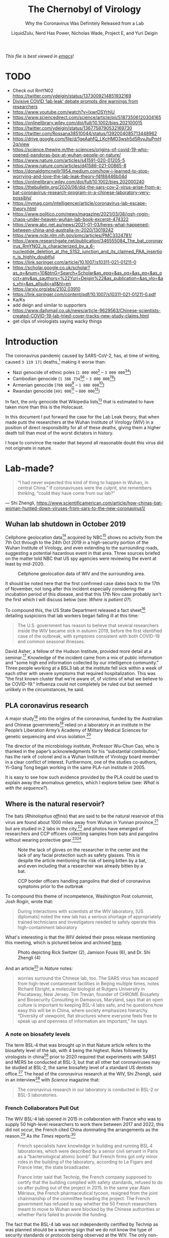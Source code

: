 #+TITLE:The Chernobyl of Virology
#+SUBTITLE:Why the Coronavirus Was Definitely Released from a Lab
#+AUTHOR:LiquidZulu, Nerd Has Power, Nicholas Wade, Project E, and Yuri Deigin
#+OPTIONS: ^:{}
#+HTML_HEAD:<link rel="stylesheet" type="text/css" href="file:///e:/emacs/documents/org-css/css/org.css"/>
#+begin_org-disclaimer
/This file is best viewed in [[https://www.gnu.org/software/emacs/][emacs]]!/
#+end_org-disclaimer

* TODO
+ Check out RmYN02 https://twitter.com/ydeigin/status/1373009214851932169
+ [[https://www.nature.com/articles/d41586-021-01383-3][Divisive COVID ‘lab leak’ debate prompts dire warnings from researchers]]
+ https://www.youtube.com/watch?v=IxwrDSYrhjU
+ https://www.sciencedirect.com/science/article/pii/S1873506120304165
+ https://onlinelibrary.wiley.com/doi/full/10.1002/bies.202100015
+ https://twitter.com/ydeigin/status/1367758790532169730
+ https://twitter.com/Rossana38510044/status/1392004085713448962
+ https://drive.google.com/file/d/1geAahfQ_LKcHMO3wsh5d5RvyJtuPmH2q/view
+ https://science.thewire.in/the-sciences/origins-of-covid-19-who-opened-pandoras-box-at-wuhan-people-or-nature/
+ https://www.nature.com/articles/s41591-020-01205-5
+ https://www.nature.com/articles/d41586-021-00865-8
+ https://donaldgmcneiljr1954.medium.com/how-i-learned-to-stop-worrying-and-love-the-lab-leak-theory-f4f88446b04d
+ https://onlinelibrary.wiley.com/doi/full/10.1002/bies.202000240
+ https://thebulletin.org/2020/06/did-the-sars-cov-2-virus-arise-from-a-bat-coronavirus-research-program-in-a-chinese-laboratory-very-possibly/
+ https://nymag.com/intelligencer/article/coronavirus-lab-escape-theory.html
+ https://www.politico.com/news/magazine/2021/03/08/josh-rogin-chaos-under-heaven-wuhan-lab-book-excerpt-474322
+ https://www.abc.net.au/news/2021-01-03/heres-what-happened-between-china-and-australia-in-2020/13019242
+ https://www.ncbi.nlm.nih.gov/pmc/articles/PMC3324781/
+ https://www.researchgate.net/publication/346555084_The_bat_coronavirus_RmYN02_is_characterized_by_a_6-nucleotide_deletion_at_the_S1S2_junction_and_its_claimed_PAA_insertion_is_highly_doubtful
+ https://link.springer.com/article/10.1007/s10311-021-01211-0
+ https://scholar.google.co.uk/scholar?as_q=&num=10&btnG=Search+Scholar&as_epq=&as_oq=&as_eq=&as_occt=any&as_sauthors=%22Yuri+Deigin%22&as_publication=&as_ylo=&as_yhi=&as_allsubj=all&hl=en
+ https://arxiv.org/abs/2102.03910
+ https://link.springer.com/content/pdf/10.1007/s10311-021-01211-0.pdf
+ Ka/Ks
+ add deign and similar to supporters
+ https://www.dailymail.co.uk/news/article-9629563/Chinese-scientists-created-COVID-19-lab-tried-cover-tracks-new-study-claims.html
+ get clips of virologists saying wacky things

* Introduction
The coronavirus pandemic caused by SARS-CoV-2, has, at time of writing, caused =3 119 171= deaths,[fn:1] making it worse than:
+ Nazi genocide of ethnic poles (=1 800 000=[fn:2] -- =3 000 000=[fn:3][fn:4])
+ Cambodian genocide (=1 386 734=[fn:5][fn:6] -- =3 000 000=[fn:7][fn:8])
+ Armenian genocide (=700 000=[fn:9] -- =1 800 000=[fn:10])
+ Rwandan genocide (=491 000=[fn:11] -- =800 000=[fn:12])

In fact, the only genocide that Wikipedia lists[fn:13] that is estimated to have taken more than this is the Holocaust.

In this document I put forward the case for the Lab Leak theory, that when made puts the researchers at the Wuhan Institute of Virology (WIV) in a position of direct responsibility for all of these deaths, giving them a higher death toll than most of the worst dictators in history.

I hope to convince the reader that beyond all reasonable doubt this virus did not originate in nature.
* Lab-made?
#+begin_quote
“I had never expected this kind of thing to happen in Wuhan, in central China.” If coronaviruses were the culprit, she remembers thinking, “could they have come from our lab?”
#+end_quote
 --- Shi Zhengli, https://www.scientificamerican.com/article/how-chinas-bat-woman-hunted-down-viruses-from-sars-to-the-new-coronavirus1/
** Wuhan lab shutdown in October 2019
Cellphone geolocation data[fn:14] acquired by NBC[fn:15] shows no activity from the 7th Oct through to the 24th Oct 2019 in a high-security portion of the Wuhan Institute of Virology, and even extending to the surrounding roads, suggesting a potential hazardous event in that area. Three sources briefed on the matter told NBC that US spy agencies were reviewing the event at least by mid-2020.

#+CAPTION:Cellphone geolocation data of WIV and the surrounding area.
[[./images/lab-shutdown.png]]

It should be noted here that the first confirmed case dates back to the 17th of November, not long after this incident especially considering the incubation period of this disease, and that this 17th Nov case probably isn't the first which I will discuss below (see: [[Where is patient 0?]]).

To compound this, the US State Department released a fact sheet[fn:16] detailing suspicions that lab workers began falling ill at this time:
#+begin_quote
The U.S. government has reason to believe that several researchers inside the WIV became sick in autumn 2019, before the first identified case of the outbreak, with symptoms consistent with both COVID-19 and common seasonal illnesses.
#+end_quote

David Asher, a fellow of the Hudson Institute, provided more detail at a seminar.[fn:17] Knowledge of the incident came from a mix of public information and "some high end information collected by our intelligence community." Three people working at a BSL3 lab at the institute fell sick within a week of each other with severe symptoms that required hospitalization. This was "the first known cluster that we’re aware of, of victims of what we believe to be COVID-19." Influenza could not completely be ruled out but seemed unlikely in the circumstances, he said.
** PLA coronavirus research
A major study[fn:18] into the origins of the coronavirus, funded by the Australian and Chinese governments[fn:19] relied on a laboratory in an institute in the People’s Liberation Army’s Academy of Military Medical Sciences for genetic sequencing and virus isolation.[fn:20]

The director of the microbiology institute, Professor Wu-Chun Cao, who is thanked in the paper’s acknowledgments for his “substantial contribution,” has the rank of colonel and is a Wuhan Institute of Virology board member in a clear conflict of interest. Furthermore, one of the studies co-authors, Yi-Gang Tong began working in the same PLA-run institute in 2005.

It is easy to see how such evidence provided by the PLA could be used to explain away the anomalous genetics, which I explore below (see: [[What is with the sequence?]]).
** Where is the natural reservoir?
The bats (/Rhinolophus affinis/) that are said to be the natural reservoir of this virus are found about 1000 miles away from Wuhan in Yunnan province,[fn:21] but are studied in 2 labs in the city,[fn:22] and photos have emerged of researchers and CCP officers collecting samples from bats and pangolins without wearing protective gear.[fn:23][fn:24]

#+CAPTION:Note the lack of gloves on the researcher in the center and the lack of any facial protection such as safety glasses. This is despite the article mentioning the risk of being bitten by a bat, and even including that a researcher was already bitten by a bat.
[[./images/bat-no-ppe.png]]

#+CAPTION:CCP border officers handling pangolins that died of coronavirus symptoms prior to the outbreak
[[./images/pangolin-no-ppe.png]]

To compound this theme of incompetence, Washington Post columnist, Josh Rogin, wrote that:
#+begin_quote
During interactions with scientists at the WIV laboratory, [US diplomats] noted the new lab has a serious shortage of appropriately trained technicians and investigators needed to safely operate this high-containment laboratory
#+end_quote
What's interesting is that the WIV deleted their press release mentioning this meeting, which is pictured below and archived [[https://archive.is/6lc3C][here]].
#+CAPTION:Photo depicting Rick Switzer (2), Jamison Fouss (6), and Dr. Shi Zhengli (4)
[[./images/deleted-meeting.png]]

And an article[fn:25] in /Nature/ notes:
#+begin_quote
worries surround the Chinese lab, too. The SARS virus has escaped from high-level containment facilities in Beijing multiple times, notes Richard Ebright, a molecular biologist at Rutgers University in Piscataway, New Jersey. Tim Trevan, founder of CHROME Biosafety and Biosecurity Consulting in Damascus, Maryland, says that an open culture is important to keeping BSL-4 labs safe, and he questions how easy this will be in China, where society emphasizes hierarchy. “Diversity of viewpoint, flat structures where everyone feels free to speak up and openness of information are important,” he says.
#+end_quote
*** A note on biosafety levels
The term BSL-4 that was brought up in that Nature article refers to the biosafety level of the lab, with 4 being the highest. Rules followed by virologists in china[fn:26] prior to 2020 required that experiments with SARS1 and MERS be conducted at BSL-3, but that all other bat coronaviruses may be studied at BSL-2, the same biosafety level of a standard US dentists office.[fn:27] The head of the coronavirus research at the WIV, Shi Zhengli, said in an interview[fn:28] with /Science/ magazine that:
#+begin_quote
The coronavirus research in our laboratory is conducted in BSL-2 or BSL-3 laboratories.
#+end_quote
*** French Collaborators Pull Out
The WIV BSL-4 lab opened in 2015 in collaboration with France who was to supply 50 high-level researchers to work there between 2017 and 2022, this did not occur, the French cited China dominating the arrangements as the reason.[fn:29] As /the Times/ reports:[fn:30]
#+begin_quote
French specialists have knowledge in building and running BSL 4 laboratories, which were described by a senior civil servant in Paris as a “bacteriological atomic bomb”. But French firms got only minor roles in the building of the laboratory, according to Le Figaro and France Inter, the state broadcaster.

France Inter said that Technip, the French company supposed to certify that the building complied with safety standards, refused to do so after pulling out of the project in 2015. In the same year Alain Mérieux, the French pharmaceutical tycoon, resigned from the joint chairmanship of the committee heading the project. The French government has refused to say whether the 50 French researchers meant to move to Wuhan were blocked by the Chinese authorities or whether Paris failed to provide the funding.
#+end_quote

The fact that the BSL-4 lab was not independently certified by Technip as was planned should be a warning sign that we do not know the type of security standards or protocols being observed at the WIV. The only non-Chinese company that was supposed to verify this apparently bailed out for unknown reasons, and French scientists that were supposed to go work at the lab (who could have reported safety concerns) were never sent there.

It is fair to say that the international community is not aware of what is going on at the WIV.
*** Comparing to other coronaviruses
So over a year after the pandemic began researchers have failed to find either the original bat population, or a confirmed intermediate species to which SARS2 might have jumped, or any serological evidence that any Chinese population, including that of Wuhan, had ever been exposed to the virus prior to December 2019. This is entirely unlike previous outbreaks --- the intermediate host for SARS1 was found in four months,[fn:31] and MERS took only nine months.[fn:32] Surely this new disease having received far more attention should have had its host found far sooner?
** Where is patient 0?
The first official case of the CCPVirus was recorded on the 17th of November 2019 in Wuhan, China, but by only the 2nd of December there was a man in France with the condition. Now this is a virulent disease but it is very curious that it got all the way to france in such a short time. To compound this the man wasn't a world-traveller of any sorts but a fish-monger who had never set foot in China implying an even earlier French case.

On top of this, three of the first four cases -- including the case on the 17th November -- had no documented link to the Wuhan wet market[fn:33][fn:34] and "[no] epidemiological link was found between the first patient and later cases" making that origin story a total bust.

Now, the virologists in the natural camp do admit that it would not have come from the wetmarket,[fn:35][fn:36][fn:37] but the implied explaination of who patient 0 would have to be is even more ridiculous.

For the virus to have originated in Yunnan, where you would expect it to if it was natural zoonosis, first a group of bats would have to be frequently interacting with the intermediate host, preported to be Malayan pangolins (/Manis javanica/). These pangolins are not only critically endangered[fn:38][fn:39] and solitary creatures, but as the name suggests their main habitat is the Malayan peninsula, barely, if ever, crossing into china, see the figure below (sourced from [[https://www.traffic.org/site/assets/files/1606/global-pangolin-assessment.pdf][here]]):
#+CAPTION:Species distribution map of the four extant pangolin species in Asia. A mix of colours within the map indicates an overlap in the different species’ distributions.  The species’ ranges are based on the IUCN Red List assessments (IUCN 2014). Note: The distribution map is currently being updated by the IUCN Pangolin Specialist Group.
[[./images/pangolin-habitat.png]]

Upon the first successful infection of a pangolin, under a blue moon I would guess, the virus then must mutate some to acclimate to its new host,[fn:40] otherwise it would be destroyed by an immune response. This would leave behind a clue to follow, an older virus from before the pangolin contact that would remain in the bats, and again upon one of these pangolins transferring it to a human, but no such precursors have been found. Then this human who has been infected with the virus would have to pass it onto absolutely nobody as it acclimated to him on his way to Wuhan --- thats right; one of the most infectious viruses out there would have to not infect even a single person on this journey of over 1000 miles.

*** The Disappearance of Huang Yanling
In early January, Chinese social media was abuzz with a huge claim: Huang Yanling, a researcher at the Wuhan Institute of Virology, was Patient Zero. This prompted the WIV to issue a statement[fn:41] ("中国科学院武汉病毒研究所声明") refuting the claims directly:
#+begin_quote
[Note: this is a translation]

Unreliable information has been circulating on the Internet recently, saying that our graduate Huang Yanling is the so-called "patient zero" who was the first to be infected with the new coronavirus. After verification, our firm solemnly declares as follows:

Huang Yanling graduated from our institute with a master’s degree in 2015. During the course of [her] studies, [s]he studied the functions of bacteriophage lyase and the broad spectrum of antibacterial activity. After graduation, [s]he has been working and living in other provinces. [She has no] Infection and [is in] good health.

At this critical moment in the fight against epidemics, related rumors greatly interfered with the scientific research of our institute. We reserve the right to pursue legal responsibility according to law. I sincerely thank all circles of society for their care, support and help!
#+end_quote

According to ResearchGate, Yanling’s last paper was indeed published in February 2015:
#+CAPTION:ResearchGate results for Huang Yanling (https://archive.is/DNbz8)
[[./images/yanling-paper.png]]

She is also still listed as a graduate student on the WIV’s Lab of Diagnostic Microbiology webpage:
#+CAPTION:WIV’s Lab of Diagnostic Microbiology graduates (https://archive.is/K9fB0)
[[./images/yanling-pic-missing.png]]

Notably, her picture is missing, along two other students:
+ 黄燕玲 2012级硕士研究生 - Huang Yanling 2012 Masters
+ 王孟月 2013级硕士研究生 - Wang Mengyue 2013 Graduate Student
+ 魏翠华 2013级硕士研究生 - Wei Cuihua 2013 Masters Degree Student

Almost all of the students on this page have a profile page. Here is Mengyue Wang’s:
#+CAPTION:Mengyue Wang’s profile page (https://archive.is/pkT4e)
[[./images/mengyue-wang-page.png]]

Wei Cuihua also has a profile page. In fact, only Zhang Yun (张云2011级硕士研究生) and Huang Yanling (黄燕玲 2012级硕士研究生) don't:
#+CAPTION:The result upon looking at the profile for Zhang Yun (https://archive.is/uGGVk) or Huang Yanling (https://archive.is/2SuNN)
[[./images/no-profile.png]]

So of 12 researchers listed, Huang Yanling is one of two with no profile picture and an empty profile page.

A Hong Kong-based reporter for Radio France International wrote:[fn:42]
#+begin_quote
The rumors of the leaking virus in Wuhan Research Institute are still in progress, and there is news that ’patient zero’ is a researcher (February 17, 2020)

What made the incident even more confusing is that when a reporter from the Continental Beijing News inquired about the rumors about patient No. 0, the institute first denied the researcher Huang Yanling [worked there], but after learning that the person’s name was indeed on the Internet, he Acknowledged that this person had worked in the institute, but now [s]he has left the job and [her] whereabouts are unknown.

...

The Beijing News asked Shi Zhengli, a researcher specializing in bat coronavirus, and Chen Quanjiao, a researcher in the Influenza Virus Laboratory, both of them said it was unclear whether there was Huang Yanling in the institute. Netizens immediately pointed out that there was a yellow name on the institute’s official website, but the content under the name had been deleted.
#+end_quote

What is most interesting about all of these claims is that they could easily be shut down by Huang Yanling’s public appearance. When Shi Zhengli was accused of spreading the virus, she posted on WeChat, "I swear with my life, [the virus] has nothing to do with the lab."

Why has Huang Yanling not done the same? Surely she is aware of the rumors surrounding her on social media. Even if she was not aware, would it really be impossible for the Chinese government to get in touch with her and have her issue an in-person statement to the media?

It would only be impossible if she was dead.

** What is with the sequence?
In 2015, the Wuhan Institute of Virology, along with researchers in the US and Switzerland, published a paper[fn:43] detailing how they made a chimeric SARS-like virus based on a coronavirus found in horseshoe bats, the proposed natural reservoir for SARS-CoV-2. This is what is known as gain-of-function research in virology, a task whereby virologists attempt to make the most infections virus they can to study how infection works.

*** It looks like GD Pangolin-CoV
Above I discussed the WIV's PLA connections focusing in on a paper ([[https://www.nature.com/articles/s41586-020-2169-0.pdf][Tommy Tsan-Yuk Lam et al, "Identifying SARS-CoV-2-related coronaviruses in Malayan pangolins"]]) that is oft-praised by chinese shills for its proof that this came from nature, but let's look at what that paper actually finds.

#+CAPTION:Analysis of the RBD sequence of similar coronaviruses
[[./images/rbd-comp-0.png]]

Allow me to walk you through the image above, what is shown is the amino acids that make up the spike protein of SARS-CoV-2 and similar viruses, where the red boxes indicate those acids that code for the ACE2 binding that allows the CCPVirus to be so infectious. Should even a single one of these acids be different the binding would not work as it currently does.

#+CAPTION:Analysis of the RBD sequence of similar coronaviruses with homology redacted.
[[./images/rbd-comp-1.png]]

For clarity, in the above I have removed unimportant sections of the chart where each virus is identical.

#+CAPTION:Analysis of the RBD sequence of similar coronaviruses with homology redacted showing only SARS-CoV-2 and GD pangolin-CoV
[[./images/rbd-comp-2.png]]

And here, I take this further by focusing in on only SARS-CoV-2 and GD pangolin-CoV. Now we can clearly see just how similar these 2 viruses are in their spike protein, being the only 2 that match where the ACE2 binding is coded for, and being entirely identical across the receptor binding domain (RBD) shown in row 3 and the start of row 4 above. And prior to the RBD they differ in only 4 places.

So what's the big deal? It looks like it came from a pangolin, so what? Well, as the paper referenced above notes;
#+begin_quote
all of the pangolin coronaviruses identified to date lack the insertion of a polybasic (furin-like) S1/S2 cleavage site in the spike protein that distinguishes human SARS-CoV-2 from related betacoronaviruses (including RaTG13) and that may have helped to facilitate the emergence and rapid spread of SARS-CoV-2 through human populations.

To our knowledge, pangolins are the only mammals in addition to bats that have been documented to be infected by a SARS-CoV-2-related coronavirus. It is notable that two related lineages of coronaviruses are found in pangolins that were independently sampled in different Chinese provinces and that both are also related to SARS-CoV-2. This suggests that these animals may be important hosts for these viruses, which is surprising as pangolins are solitary animals that have relatively small population sizes, reflecting their endangered status. Indeed, on the basis of the current data it cannot be excluded that pangolins acquired their SARS-CoV-2-related viruses independently from bats or another animal host. Therefore, their role in the emergence of human SARS-CoV-2 remains to be confirmed.
#+end_quote

So what is this saying? It is saying that in order for the pangolin similarities above to be explained by the disease spreading through a pangolin, first a bat carrying a mutated RaTG13 would have to come across an endangered pangolin, then this mutated RaTG13 would have to make the very unlikely inter-species jump to the pangolin where it must then somehow gain a polybasic furin-like cleavage site and then this pangolin has to find a human where there is a second, unlikely, inter-species jump.

Or... maybe it was made in a lab, as has been done many times before.

*** Insertion vs Mutation
Now, in a moment we will take a closer look at that polybasic cleavage site, because it is very important, the reason why is that coronaviruses have a 2-step process to gain entry into a cell. First they must bind to a receptor, either ACE2 or CD147, then the S2 spike protein subunit must be "cleaved," if either does not take place the virus is severely limited in its ability to infect cells. But first allow me to discuss the difference between mutation and inseration.
**** Mutation
| CAA | ACU | AAU | UCA | CGU | AGU | GUU |
|-----+-----+-----+-----+-----+-----+-----|
| CAA | ACU | AAU | UCA | CGU | AGU | GUG |
The table above shows a chain of nucleobases typical of a strand of RNA, those bases being adenine (A), guamine (G), cytosine (C), and uracil (U). In row 2 of this table  you may note that the U right at the end has swapped to a G. This happens in nature all the time, and is the result of an error in the copying of the chain, but these errors are often fixed. When they arent fixed we have successful mutation, this is the process that underlies evolution.

The reason I display them as groups of 3 isn't just for clarity, each grouping of 3 nucleobases makes a codon, which is then read by a rhibosome so that it knows what to do, it either says to start, to stop, or to assemble some amino acid. This is conceptually similar to CPU instructions if you are at all familiar with that.

It is important to understand that not every mutation will change what happens, there are multiple codons that code for the same thing in many cases, which is displayed in the table below.

#+CAPTION:Table displaying codons and their meaning
[[./images/codon-table.png]]

To break this down, you have a matrix of each of the possible bases in the first position overlapping with the second position, and in each of those you go over each of the 4 possibilities for the third position. Now in this table you can see that UUA, UUG, CUU, CUC, CUA, and CUG all code for the same amino acid, leucine. So if you had CUU as your codon and it mutated into a CUA, it would make no difference, even if that CUA mutated further into a UUA, it would still have no effect. These are what are called silent, or synonymous, mutations.
**** Insertion
| CAA | ACU | AAU | UCA |     |     |     |     | CGU | AGU | GUG |
|-----+-----+-----+-----+-----+-----+-----+-----+-----+-----+-----|
| CAA | ACU | AAU | UCA | CCU | CGG | CGG | GCA | CGU | AGU | GUG |
Now in this table a different process has occurred, you can see that the above chain was seemingly cut and a smaller chain was spliced into the gap. This is what is known as insertion.

Insertions are rare, but can occur in nature[fn:44] when gene replication slips up. And as Banavali writes:[fn:45]
#+begin_quote
Insertions can be anywhere in size from one base pair incorrectly inserted into a DNA sequence to a section of one chromosome inserted into another.
#+end_quote
But crucially they are randomly sized, and often cause huge problems.

***** Reassortment
Natural insertion can come in 2 forms, either a part of the viral genome is incorrectly placed, or two viruses infect the same cell allowing for a process known as reassortment or recombination.

Recombinant viruses are what we use to create flu vaccines, the process goes as follows, first two separate but related viruses must infect the same cell (\beta-coronaviruses can only recombine with other \beta-coronaviruses).[fn:46] Then either site-specific, or site-nonspecific recombination must occur.

If site-specific recombination occurrs -- which is the more likely option, due to the specificity of the location, natural origin believers agree with me on this[fn:47] -- then as Howard Nash explains:[fn:48]
#+begin_quote
both partners carry a well-defined specific site that is necessary for the recombination event and that contains the point of genetic exchange
#+end_quote
So for our case that well-defined specific site would be the S1/S2 junction meaning the virus would have to recombine with another virus that has this PRRA at this site, meaning the naturalists need to find that source.

If site-nonspecific recombination is the culprit that would mean that in the course of reproduction the infected cell accidently takes a random part of the virus from somewhere else and puts it right at the S1/S2 junction, so this deletion elsewhere of PRRA would have to magically be the only thing that is taken and it would have to just so happen to be basically the perfect insertion possible.
**** The weird cleavage site of SARS-CoV-2
First off it is important to know about furin, this is one of a few different enzymes that can perform this cleavage, but what is special about furin is it cuts proteins in strictly defined places,[fn:108] making it very easy for viroligists to study.

These places it cuts are defined by an RxxR sequence[fn:109] (meaning an ...-Argenine-x-x-Argenine-..., where x is any amino acid). Moreover, if you have an RRxR or an RxRR, then the cleavage efficiency is significantly increased.[fn:110]

It is because of this that virologists took immediate note:[fn:111][fn:112]
#+begin_quote
It was found that all Spike [proteins] with a SARS-CoV-2 Spike sequence homology greater than 40% did not have a furin cleavage site (Figure 1, Table 1), including Bat-CoV RaTG13 and SARS-CoV (with sequence identity as 97.4% and 78.6%, respectively). The furin cleavage site “RRAR” in SARS-CoV-2 is unique in its family, rendering by its unique insert of “PRRA”. The furin cleavage site of SARS-CoV-2 is unlikely to have evolved from MERS, HCoV-HKU1, and so on. From the currently available sequences in databases, it is difficult for us to find the source. Perhaps there are still many evolutionary intermediate sequences waiting to be discovered.
#+end_quote

So to translate, no virus that is closely related to the CCPVirus has the furin cleavage site that allows for such a high transmissibility. That transmissibility bump is because the cleavage site allows the virus to activate its spike protein in a wider variety of cells and tissues.[fn:49]

#+CAPTION:Evolutionary Relationships of \beta-CoV Taxa. The evolutionary history was inferred using the neighbor-joining method. The bootstrap consensus tree inferred from 500 replicates is taken to represent the evolutionary history of the taxa analysed. Branches corresponding to partitions reproduced in less than 50% bootstrap replicates are collapsed. The evolutionary distances were computed using the Poisson correction method and in the units of the number of amino acid substitutions per site. The analysis involved 155 amino acid sequences. All positions containing gaps and missing data were eliminated. There are a total of 711 positions in the final dataset. Evolutionary analyses were conducted in MEGA7. Red shading means containing cleavage site in sequences and yellow shading means no cleavage site in sequences. All sequences are from \beta-coronavirus, and the four subtypes are marked in different outline colors.
[[./images/virus-tree.png]]

#+CAPTION:Furin Cleavage Probability of Spike Sequence Homology. ^{a}Scores are predicted by ProP 1.0 Server. Scores above 0.5 mean furin cleavable. ^{b}Identities compared with SARS-CoV-2 Spike protein.
[[./images/furin-scores.png]]

This point is made clearer in the above diagram and its accompanying table[fn:113] showing 3 different strains of the CCPVirus that have the cleavage site in a sea of their closest neighbors all without it. The closest relative /with/ a furin site is the HKU5 strain, isolated by the Shi Zhengli team in 2014 in Guangzhou from bats of the genus Pipistrellus (added to GenBank in 2018). But it is a very distant relative --- their spike proteins share only 37.1% sequence identity in the spike protein.

So the virologists are puzzled. Where did this 12 nucleotide insert come from? Could it be lab-made? Well, virologists have studied furin sites in coronaviruses for decades, and have introduced many artificial ones in a lab. For example, an American team had inserted RRSRR into the spike protein of the first SARS-CoV back in 2006:
#+begin_quote
To investigate whether proteolytic cleavage at the basic amino acid residues, were it to occur, might facilitate cell–cell fusion activity, we mutated the wild-type SARS-CoV glycoprotein to construct a prototypic furin recognition site (RRSRR) at either position.
#+end_quote
/more examples [[https://yurideigin.medium.com/lab-made-cov2-genealogy-through-the-lens-of-gain-of-function-research-f96dd7413748][here]]/

#+CAPTION:The insertion is only PRRA
[[./images/prra-insertion.png]]

So thats all well and good, it has a furin cleavage site, maybe it picked it up from somewhere, I did say that random insertion can occur in nature after all. This is true, but I draw your attention to figure 15 above, showing the actual insertion and it is only PRRA. That RRA then continues on to form an RRAR that is needed for the furin cleavage site (RRxR=RRAR). But then what purpose does the P serve, if this was man-made it should server a purpose, right? This is true, and the P quite possibly does serve a purpose, it is believed that this leading proline results in the addition of O-linked glycans that create a muncin-like domain that helps to sheild key residues of the spike protein,[fn:50] as has been observed in other viruses. This sheild allows the virus to hide from anti-bodies.

So this insertion seems to be just the perfect thing to add, with no draw-backs: it gains a P to sheild from immune response and an RRAR to allow a greater range of cells that it may infect. If this was a freak natural occurence you would expect a whole mess of crap to come over not just the exact snippet that is required for increased infectivity.

*** Is RaTG13 even real???
So above I have been displaying evidence that the virus is synthetic assuming that RaTG13 is some natural base that was used to create it because they are so similar. But let's look closer at RaTG13 and see if that is even real, because if it's not then the case that this thing is natural is completely destroyed as that is basically the sole piece of evidence the natural crowd have.

For my research on this topic I am indebted to [[https://nerdhaspower.weebly.com/ratg13-is-fake.html][an article]] by Nerd Has Power on weebly.

**** Who dares to carry out such a deceitful action?
The sequence of RaTG13 was reported by Shi Zhengli, a researcher from our old friends the Wuhan Institute of Virology. Dr. Shi is the top coronavirus expert in China. She has gained the nickname of “batwoman” because she and her team have a long history of capturing wild bats in caves all over for the purpose of detecting and sometimes isolating coronaviruses within them. But of course it isn't worth thinking of the possibility that they would bring some of these bats back to Wuhan with them, to do so would be to engage in a conspiracy theory. We must perish the thought that governments who engage in routine ethnic cleansing would do something so dangerous and lie about it.

As publicly stated, the goal of her research is to identify animal coronaviruses that have the potential of crossing-over to infect humans and thereby help the public avoid SARS-like disasters in the future.

Ironically, contrary to this self-portrait, since the very beginning of the current pandemic, Shi Zhengli has been singled out as THE suspect, who may have created the Wuhan coronavirus and, in doing so, caused a world-wide disaster. Interestingly, on Jan 23rd, 2020, just before this “rumor” started to soar though the roof, Shi published a paper in Nature,[fn:51] who have censored over 1000 articles at the request of the CCP,[fn:52] where she compared the freshly obtained sequence of the Wuhan coronavirus with those of other coronaviruses and thus delineated an evolutionary path of this new virus. In this publication, all of a sudden and out of nowhere, Shi reported this bat coronavirus, RaTG13, which pampered the public and seemingly helped shape a consensus in the field that the Wuhan coronavirus is of a natural origin. But why on earth was Shi sitting on this virus for 7 years before releasing?

As stated in the paper, RaTG13 was discovered from Yunnan province, China, in 2013. It is said that her lab collected some bat feces in 2013 and analyzed these samples for possible presence of coronaviruses based on genetic evidence. To put it into plainer words, she has no physical proof for the existence of this RaTG13 virus. She only has its sequence information, which is nothing but a string of letters similar to my tables above. Had I posted them with the correct credentials I could claim that I, too, have proof of a new virus.

**** Can the sequence of such a virus be fabricated?
It cannot be any easier. It takes a person less than a day to TYPE such a sequence (less than 30,000 letters) in a txt file. And it would be a thousand times easier if you already have a template that is about 96% identical to the one you are trying to create. Once the typing is finished, one can upload the sequence onto public databases. Contrary to general conception, such databases do not really have a way to validate the authenticity or correctness of the uploaded sequence. It relies completely upon the scientists themselves --- upon their honesty and consciences. Once uploaded and released, such sequence data becomes public and can be used legitimately in scientific analysis and publications.

Now, does this RaTG13 sequence qualify as credible evidence in judging the matter? Well, remember, a central part of the matter is whether or not this Wuhan coronavirus was engineered or created by Shi Zhengli. It is Shi, not anybody else, who is the biggest suspect of this possible crime. Given the circumstances, wouldn’t she have a strong enough motive to be deceitful? If the evidence she raised to prove herself innocent was nothing but a bunch of letters recently typed in a word file, should anyone treat it as valid evidence?

**** RaTG13, if it truly exists, should never be neglected by Shi for a period of seven years
Let’s now think about this from another direction. The sequence of RaTG13 is highly alarming – it clearly shows a potential of the virus to infect humans.

Within the spike protein of a β-coronavirus, there is a critical piece named the receptor-binding domain (RBD), which dictates whether or not this virus can use the ACE2 receptor on the surface of our cells and thereby infect humans. I discussed this prevously when noting similarities between the CCPVirus and GD Pangolin-CoV.

As a routine, when Shi’s team finishes collecting samples and confirms the presence of a coronavirus, the first thing they would do is to look at the sequence of the virus’ RBD. If there is resemblance between this sequence and that of the SARS virus (rarely so), their blood would boil because they have found something that may jump over to humans. It also means that top-journal publications are coming their way, so big bucks for Shi.

In 2013, Shi made her fame in the coronavirus field by publishing in Nature two bat coronaviruses (Rs3367 and RsSHC014), which share considerable sequence similarity with SARS in the RBD region.[fn:53] This work, for the first time, proved a bat origin of SARS. In the following years, her team continued to publish articles, featuring additional bat coronaviruses that share these important sequence motifs.[fn:54][fn:55]

So let's look at Rs3367 and RsSHC014 and compare them to RaTG13. It would stand to reason that RaTG13 would be less like SARS-1 in the RBD, or else she would have published that as the smoking gun.

#+CAPTION:Sequence alignment comparing the RBDs of SARS (top) and RaTG13 (red arrow) to RBDs of bat coronaviruses that Zhengli Shi published in high-profile journals from 2013-2017. Amino acid residues highlighted by Shi as critical for binding human ACE2 receptor are labeled in red text on top. Alignment was done using the MultAlin webserver (http://multalin.toulouse.inra.fr/multalin/).
[[./images/rbd-comp-zhengli.png]]

The image above is similar to the table I used to show the similarities with GD Pangolin-CoV earlier, where the acids that are important for binding to ACE2 are pointed out in red along the top.

By appearance, RaTG13 clearly belongs to the “good-looking” group. It rivals with the best ones in its completeness of the RBD sequence as well as in the conservation of critical amino acids. While a single amino acid insertion is observed (the G shortly before 472), it occurs in a variable region and can be easily tolerated without affecting the protein function.

Importantly, RaTG13 preserves the binding motifs as much as, if not better than, any other bat coronavirus in Shi’s list. At position 442, RaTG13 has a “L”, which beats most, if not all, bat viruses in resembling the “Y” in the SARS RBD as “L” and “Y” both mediate hydrophobic interactions.

At position 472, RaTG13 is the only bat coronavirus that has the residue “L”, which is identical to SARS. Although the amino acids at the other three positions are not identical to their counterparts in SARS, they are all conservative mutations, which may not negatively impact the protein’s function.

In fact, a very recent publication confirmed that the RBD from RaTG13, like SARS RBD, can indeed bind the human ACE2 receptor (Note: the RaTG13 RBD gene used in this work was synthesized. If only Shi was willing to provide the virus samples that she /definitely/ has, it sure would save them the trouble of making it from scratch).

As expert as Shi is, she only needed to take one peek at the sequence of RaTG13’s RBD and immediately realize: this virus closely resembles SARS in its RBD and has a clear potential of infecting humans. If Shi’s public statement is true and she indeed intends to discover bat coronaviruses with a potential to cross-over to humans, how could she possibly overlook this extremely interesting finding of RaTG13? If this RaTG13 was discovered SEVEN years prior in 2013, why did Shi not publish this astonishing finding earlier? Why did she let the “less-attractive” viruses take the stage? Why did she decide to publish such a sequence only when the current outbreak took place and people started questioning the origin of the Wuhan coronavirus?

None of this makes sense. These facts only add to the suspicion – Shi Zhengli either was directly involved in the creation of this virus, or helped cover it up, or both.

**** A closer look at the gene sequence of RaTG13’s spike reveals clear evidence of human manipulation
So remember above the discussion on synonymous or silent mutation, because it is relevant in analysing RaTG13's sequence.

#+CAPTION:Comparing the nucleotide sequences of different spike proteins on the synonymous mutations (green curve) and non-synonymous mutations (red curve) reveals evidence of human manipulation. (A) is a comparison between two related bat coronaviruses ZC45 (MG772933) and ZXC21 (MG772934), which are nature-borne. (B) is a comparison between the Wuhan coronavirus (NC_045512) and RaTG13 (MN996532) which shows a pattern inconsistent with natural evolution. Sequence alignment was done using EMBOSS Needle. Synonymous Non-synonymous Analysis was performed using SNAP at www.hiv.lanl.gov (Korber B. HIV Signature and Sequence Variation Analysis. Computational Analysis of HIV Molecular Sequences. 2000; Chapter 4:55-72.).
[[./images/syn-vs-nonsyn.png]]

In part (A) above, the synonymous vs non-synonymous mutations are tallied up as one travels along the codons of the spike protein of ZC45 and ZXC21, 2 closely related bat coronaviruses.

As expected, there are more synonymous mutations than non-synonymous mutations. Importantly, a correlation between the two curves is clearly present: they climb up and go through plateaus in a roughly synchronized manner. Throughout the whole length of the gene, at any point, the ratio between the accumulated synonymous and non-synonymous mutations is maintained at around 5:1, which is exactly what one would expect with there being 5 times more possible synonymous mutations than there are non-synonymous.

In part (B) on the other hand, the non-synonymous line does some crazy things. One thing that is immediately apparant is that, in the second half of the sequence, while the green curve continues to grow steadily, the red curve stays flat. For a region as wide as over 700 amino acids (corresponding to 2100 nucleotides), which is statistically substantial, the synchronization between the two curves is non-existent. Surprisingly, or maybe not so surprisingly, at the end, the final counts of synonymous and non-synonymous mutations yield a ratio of just over five, consistent with what’s expected out of natural evolution.

Let’s bring out some numbers to help us better comprehend the difference here. Let’s focus on the S2 protein, the second half of the spike ranging from 684 to 1273 (numbering according to the Wuhan coronavirus). Detailed analysis of this region reveals that, between ZC45 and ZXC21, a total of 32 nucleotides have changed and 5 of them lead to amino acid mutations (27 synonymous mutations vs. 5 non-synonymous mutations). It is, again, consistent with the scenario of natural evolution: roughly every six nucleotide changes results in the change of one amino acid; as the synonymous/non-synonymous ratio is about 5:1. In contrast, for the same S2 region, between the Wuhan coronavirus and RaTG13, there are a total of 90 nucleotide changes and only two amino acid mutations. Here, every 45 nucleotide changes correspond to one amino acid change. The synonymous/non-synonymous ratio is 44:1.

It is noteworthy that ZC45 and ZXC21 share ~97% sequence identity, just like that between the Wuhan coronavirus and RaTG13. So, the above comparison is very proper and reliable.

How could Shi Zhengli fail so badly in fabricating the RaTG13 sequence? While, when I said it was easy to type out a fake sequence that is 96% identical to a template, I did not say that it is easy to maintain a reasonable synonymous/non-synonymous ratio throughout the whole genome. Unfortunately for Shi, when she had to come up a good sequence for S1 and the RBD within it (she knows that this part will be scrutinized the most), she had somehow exhausted the number of non-synonymous mutations she could use here. To maintain a reasonable synonymous/non-synonymous ratio for the whole spike-encoding gene (we can actually give her some credit here as she did remember to get it close to 5:1), she had to strictly limit the number of non-synonymous mutations in the S2 half of spike, which ended up flattening the red curve (kek). It is hard to be a cheater after all.

*** The E protein
So we have had a deep-dive into the spike protein of various viruses because it is super important in that it is what allows it to infect humans. But there is another protein called the E protein, found in β-coronaviruses, that is just a structural protein, this means that many mutations can accumulate in the E protein without really causing any issues in terms of the reproduction of the virus. This means that you can look at the E protein to determine how distant two viruses are, as you can measure this accumulation of mutations in these structural proteins.

#+CAPTION:Alignment of E proteins of bat and human coronaviruses shatters the notion that the Wuhan coronavirus came from nature. While the early copies of Wuhan coronavirus share 100% identity of the E protein with ZC45, ZXC21, and RaTG13, sequence data of most recent Wuhan coronaviruses indicates that mutation has been observed in four different locations. Accession numbers of viruses (not including the ones listed in the graph above): Feb_11: MN997409, April_9: MT300186, Apr_13: MT326139, Apr_15_A: MT263389, Apr_15_B: MT293206, Apr_17: MT350246.
[[./images/e-protein.png]]

So in the above table you can see that the E proteins of ZC45, and ZXC21 are identical, which supports the idea that they are closely related. But what is striking is that RaTG13 and the CCPVirus are also identical to these 2, despite them having very low homology elsewhere which would imply them to be distaltly related. Whats more is that after only a few months in the wild the CCPVirus is already starting to accumulate non-synonymous mutations in this protein, so it's very odd that RaTG13, a supposedly 7 year old virus, looks anything like those 2 if it evolved everywhere else enough to become the CCPVirus.
** WIV Researcher Accuses Director of Selling Infected Lab Animals
An article[fn:56] published in UPI discusses accusations levied against WIV director, Wang Yanyi, that he was selling infected lab animals to the Huanan Seafood Market:
#+begin_quote
Wuhan, the central Chinese city in Hubei where the outbreak began, is home to the Wuhan Institute of Virology. On Monday, Wang Yanyi, director of the research center, denied allegations that animals used in lab experiments were resold at Huanan Seafood Market, which Chinese authorities have said is ground zero for COVID-19.

The institute had previously denied the outbreak began among lab technicians, including a woman identified as Huang Yanling. Huang was rumored to be "patient zero" on Chinese social media.

Wang’s statement came after messages on Chinese social media claimed the director had been "frequently" reselling lab animals to Huanan market vendors. Chen Quanjiao was the named author of the social media messages, and the posts included photos of Chen, according to NTD Television and other Chinese dissident news services.

Chen is a researcher at the lab. On Tuesday she made a public statement claiming her identity had been stolen. Chen may have been detained, according to Chinese-language news service Sound of Hope.

Social media posts about the institute were scrubbed by Tuesday. Wang Gaofei, chief executive of social media platform Weibo, condemned the posts as "fake news" and said the messages originated from an overseas IP address, according to multiple press reports.
#+end_quote

Chen later responded:[fn:57]
#+begin_quote
Chen Quanjiao, a researcher with the Wuhan Institute of Virology, has refuted an online rumor that claimed the novel coronavirus was leaked from the institute, according to a statement published on its official website on Monday evening. Someone faked her identity, she said.

...

The statement came after a rumor went viral on Chinese social media platform Weibo, saying Chen reported Wang Yanyi, director of the institute, for leaking the virus. Her ID number was included in the [supposedly] fabricated post on Weibo.

...

Chen has been working on influenza viruses at the institute since 2001, according to the official website.
#+end_quote

I'll let the reader decide what is more likely, whether someone was able to fake what should be a pretty high security ID card, hack into a Weibo account, and then get Chen's picture with the ID.[fn:58] Or, whether Chen blew the whistle and was punished by the CCP.

Now, let it be noted that this sale of animals would not be unheard of, as chinese news outlet, ECNS, reports:[fn:59]
#+begin_quote
Medical staff and experts have long been asking for better regulation and supervision of biological research institutes in China, but with mixed results.

A top academician at the Chinese Academy of Engineering earned 10.17 million yuan ($1.46 million) by illegally selling off lab animals and experimental milk, according to a report in the Shanghai-based /The Paper/.
#+end_quote

** Conflicts of Interest
Many virologists have been engaging in gain-of-function research as a matter of routine for years, an MIT Technology Review editor, Antonio Regalado, said that should it be shown that the CCPVirus was lab made "it would shatter the scientific edifice top to bottom." By this, it seems that the virology establishment has a great incentive to protect their -- oh so important -- research. So what if this virus escaped, it's probably a freak accident, they would think. They can't let such a thing get in the way of their work, that would be the true tragedy. So they publish a paper here and there and come together in force to ensure the press wont go telling any inconvenient truths.

*** Daszak
One of the first major blows to the then hypothesis that the virus came from a lab was in the form of a prominent open letter[fn:60] published in /the Lancet/ on the 19th of Februrary 2020. This was organised by EcoHealth Alliance president, Peter Daszak.

#+CAPTION:Peter Daszak, president of EcoHealth Alliance New York
[[./images/daszak.png]]

The signatories of this letter proudly claim "no competing interests," but Daszak's organisation is responsible for securing funding from the NIH for gain-of-function coronavirus research at the WIV. And the nature of this research was not even hidden by Shi, as her grant proposals indicate:
#+begin_quote
Test predictions of CoV inter-species transmission. Predictive models of host range (i.e. emergence potential) will be tested experimentally using reverse genetics, pseudovirus and receptor binding assays, and virus infection experiments across a range of cell cultures from different species and humanized mice.
#+end_quote

#+begin_quote
We will use S protein sequence data, infectious clone technology, in vitro and in vivo infection experiments and analysis of receptor binding to test the hypothesis that % divergence thresholds in S protein sequences predict spillover potential.
#+end_quote

What this means, in non-technical language, is that Dr. Shi set out to create novel coronaviruses with the highest possible infectivity for human cells. Her plan was to take genes that coded for spike proteins possessing a variety of measured affinities for human cells, ranging from high to low. She would insert these spike genes one by one into the backbone of a number of viral genomes (“reverse genetics” and “infectious clone technology”), creating a series of chimeric viruses. These chimeric viruses would then be tested for their ability to attack human cell cultures (“in vitro”) and humanized mice (“in vivo”). And this information would help predict the likelihood of “spillover,” the jump of a coronavirus from bats to people.

What's more is on the 9th of December, before the outbreak was widely known, Daszak gave an interview[fn:61] on /This Week in Virology/ in which he talked in glowing terms of how researchers at the Wuhan Institute of Virology had been reprogramming the spike protein and generating chimeric coronaviruses capable of infecting humanized mice.

#+begin_quote
“And we have now found, you know, after 6 or 7 years of doing this, over 100 new sars-related coronaviruses, very close to SARS, some of them get into human cells in the lab, some of them can cause SARS disease in humanized mice models and are untreatable with therapeutic monoclonals and you can’t vaccinate against them with a vaccine. So, these are a clear and present danger…

“Interviewer: You say these are diverse coronaviruses and you can’t vaccinate against them, and no anti-virals — so what do we do?

“Daszak: Well I think…coronaviruses — you can manipulate them in the lab pretty easily. Spike protein drives a lot of what happen with coronavirus, in zoonotic risk. So you can get the sequence, you can build the protein, and we work a lot with Ralph Baric at UNC to do this. Insert into the backbone of another virus and do some work in the lab. So you can get more predictive when you find a sequence. You’ve got this diversity. Now the logical progression for vaccines is, if you are going to develop a vaccine for SARS, people are going to use pandemic SARS, but let’s insert some of these other things and get a better vaccine.”
#+end_quote

Dr. Daszak is referring to the fact that once you have generated a novel coronavirus that can attack human cells, you can take the spike protein and make it the basis for a vaccine, this is the ostensive benefit of gain-of-function research, but he leaves out the massive danger.
*** The WHO investigators [4/10]
#+CAPTION:(See: https://www.who.int/health-topics/coronavirus/origins-of-the-virus)
[[./images/who-team.png]]

When making the lab-leak argument you will no doubt be bombarded with articles that tell you about a WHO team who /proved/ a natural origin, I experienced this very thing in [[https://www.youtube.com/watch?v=Lz4-QRh14Xs&t=298s][a debate]] I had on the topic. The team is made up of the following:
+ [ ] Prof. Dr. Thea Fisher, MD, DMSc(PhD) (Nordsjællands Hospital, Denmark)
+ [ ] Prof. John Watson (Public Health England, United Kingdom)
+ [ ] Prof. Dr. Marion Koopmans, DVM PhD (Erasmus MC, Netherlands)
+ [X] Prof. Dr. Dominic Dwyer, MD (Westmead Hospital, Australia)
+ [ ] Vladimir Dedkov, Ph.D (Institute Pasteur, Russia)
+ [X] Dr. Hung Nguyen-Viet, PhD (International Livestock Research Institute (ILRI), Vietnam)
+ [ ] PD. Dr. med vet. Fabian Leendertz (Robert Koch-Institute, Germany)
+ [X] Dr. Peter Daszak, Ph.D (EcoHealth Alliance, USA)
+ [X] Dr. Farag El Moubasher, Ph.D (Ministry of Public Health, Qatar)
+ [ ] Prof. Dr. Ken Maeda, PhD, DVM (National Institute of Infectious Diseases, Japan)
(I have indicated conflicts of interest with an [X])

You will recall all of Daszak's shady dealings from above, but I have found more minor conflicts of interest for 3 other members, indicating that at least 40% of the team had a conflict of interest, and this is from only minor googling. In addition to these public conflicts of interest I note that the remaining 6 investigators have done absolutely no investigating into the lab-leak theory, brushing the entire thing off with a single citation to a paper by Kristian G. Andersen et al. that I utterly tear apart below (see: [[Andersen's counter]]).

**** Hung
Dr. Hung Nguyen-Viet works at the International Livestock Research Institute, a group that receives funding from the Chinese government and its allies.[fn:62]
**** Farang
Dr. Farang El Moubasher works for the Quatar govenrment, a strategic ally of China.
**** Dwyer
Dr. Dominic Dwyer works for Westmead Hospital, who have reported ties to the CCP's Uighur organ theft.[fn:63]
** Wuhan CDC: An Alternative Source
Thusfar the WIV has been taken to be the prime suspect for the release, but there is a second possibility, the BSL-2 lab run by the CCDC, the Wuhan Centre for Disease Control (WhCDC). This lab, being less than 3 miles from the Huanan Seafood Market may not be discounted. Esteemed Chinese researchers released a mysterious paper, [[https://web.archive.org/web/20200214144447/https://www.researchgate.net/publication/339070128_The_possible_origins_of_2019-nCoV_coronavirus][The possible origins of 2019-nCoV coronavirus]], on ResearchGate in early February. The paper, authored by Botao Xiao and Lei Xiao, from the South China University of Technology, has since been redacted.

#+CAPTION:An error page presented upon attempting to access http://doi.org/10.13140/RG.2.2.21799.29601
[[./images/whcdc-research-gate.png]]

Botao Xiao and Lei Xiao’s profiles also appear to have disappeared from ResearchGate. https://www.researchgate.net/profile/Botao_Xiao leads to a directory search page.

According to Google Scholar, Botao Xiao has published peer reviewed papers in the fields of "Biophysics, Synthetic Biology, Molecular Biology, Biomedical Engineering, [and] Biomechanics":

#+CAPTION:Google Scholar results for Botao Xiao https://scholar.google.com/citations?user=ap6QWmcAAAAJ&hl=en
[[./images/botao-xiao.png]]

He received his PhD from Northwestern University and spent two years at Harvard Medical School.[fn:64]

This is to say that Botao is no fool, he is more educated than the average person in this area.

The abstract of his paper is as follows:
#+begin_quote
The 2019-nCoV has caused an epidemic of 28,060 laboratory-confirmed infections in human[s] including 564 deaths in China by February 6, 2020. Two descriptions of the virus published [in] Nature this week indicated that the genome sequences from patients were almost identical to the Bat CoV ZC45 coronavirus. It was critical to study where the pathogen came from and how it passed onto human[s]. An article published [in] The Lancet reported that 27 of 41 infected patients were found to have contact with the Huanan Seafood Market in Wuhan. We noted two laboratories conducting research on bat coronavirus in Wuhan, one of which was only 280 meters from the seafood market. We briefly examined the histories of the laboratories and proposed that the coronavirus probably originated from a laboratory. Our proposal provided an alternative origin of the coronavirus in addition to natural recombination and intermediate host.
#+end_quote
To this end they make a number of claims that I shall address below.

*** There Are Few Bats in Wuhan
#+begin_quote
The bats carrying CoV ZC45 were originally found in Yunnan or Zhejiang province, both of which were more than 900 kilometers away from the seafood market. Bats were normally found to live in caves and trees. But the seafood market is in a densely-populated district of Wuhan, a metropolitan [area] of ~15 million people. The probability was very low for the bats to fly to the market. According to municipal reports and the testimonies of 31 residents and 28 visitors, the bat was never a food source in the city, and no bat was traded in the market. There was possible natural recombination or intermediate host of the coronavirus, yet little proof has been reported.
#+end_quote

Earlier, Dr. Xiao asserted that SARS-CoV-2 is "86 to 96 percent" similar to the already known Bat-CoV-ZC45 virus, and uses this to claim that SARS-CoV-2 likely originated in bats.

His next claim is that it is very unlikely that there would be bats naturally living in the metropolitan distict of Wuhan, and in fact no bats were traded at the market at all. But let us go one step further: there were no bats in Wuhan in December, because bats hibernate in the winter!

An article[fn:65] in /the Lancet/ confirms this and Xiao's assertion that bats were not sold at the market.

*** Horseshoe Bats Were Present in WhCDC Labs
#+begin_quote
WHCDC hosted animals in laboratories for research purpose, one of which was specialized in [pathogen] collection and identification[4-6]. In one of their studies, 155 bats including Rhinolophus affinis were captured in Hubei province, and [450 other] bats were captured in Zhejiang province[4].
#+end_quote

The paper Xiao references as [4] is "Phylogeny and Origins of Hantaviruses Harbored by Bats, Insectivores, and Rodents (February 7, 2013)." This paper agrees with Xiao, saying:
#+begin_quote
A total of 450 bats of eight different species were captured in Longquan city and Wenzhou city, Zhejiang Province in the spring of 2011 (Figure 1 and Table 1). Similarly, 155 bats representing eight species were captured in Hubei Province in the spring of 2012. A total of 81 insectivores (representing two species – Anourosorex squamipes and Suncus murinus) were captured in Lianghe county, Yunnan Province in the spring of 2010 and autumn of 2011. In 2006, two shrews (from the species Sorex isodon and Suncus murinus) were collected from Yakeshi city, Inner Mongolia Autonomous Region.
#+end_quote

So that's strike 2 in favour Xiao, can he get a third?

*** A WhCDC Researcher Was Once Attacked By Bats
#+begin_quote
The expert in collection was noted in the Author Contributions (JHT). Moreover, he was broadcasted for collecting viruses on nation-wide newspapers and websites in 2017 and 2019. He described that he was once by attacked by bats and the blood of a bat shot on his skin. He knew the extreme danger of the infection so he quarantined himself for 14 days[7]. In another accident, he quarantined himself again because bats peed on him. He was once thrilled for capturing a bat carrying a live tick[8].
#+end_quote
Where [7] and [8] are:
+ [7] Tao P. Expert in Wuhan collected ten thousands animals: capture bats in mountain at night. Changjiang Times 2017. ([[https://archive.is/ruSFu][archived]])
+ [8] Li QX, Zhanyao. Playing with elephant dung, fishing for sea bottom mud: the work that will change China’s future. thepaper 2019. ([[https://archive.is/PiqJt][archived]])

[7], translated to english states the following:
#+begin_quote
"There are a large number of unknown viruses in bats, and the more thorough their research, the more beneficial it is to maintaining human health." In 2012, Tian Junhua began research on bats, and the environment for collecting bat samples was extremely harsh. The bat cave emits a foul odor and is extremely dangerous on cliffs; bats carry a large amount of viruses and there is a risk of infection if they are not careful. Apart from knowing bats in books, Tian Junhua’s knowledge of bats can be said to be almost zero. But without fear, he took his wife to the mountain to catch bats.

...

However, in the operation, Tian Junhua forgot to take protective measures. The urine of the bat dripped like raindrops on the top of his head. If he was infected, he would not be able to find the medicine. Tian Junhua tried to calm himself down: "As long as symptoms do not appear after the incubation period of 14 days, he will be lucky to have escaped." After returning home, he took the initiative to keep a distance from his wife and children, isolated for half a month, until he found no physical abnormalities, he was comfortable.

The wings of the bat carry sharp claws, and a clip is needed to catch the bat. The big bat is easy to spray blood after being injured by the clip; several times the bat blood is directly sprayed on Tian Junhua’s skin. If it is infected, the consequences will be unimaginable. But Tian Junhua did not flinch at all, and fortunately he escaped the infection.

...

With his strong perseverance, Tian Junhua captured nearly 10,000 bats, and sincerely focused on the laboratory to study these bat samples. In 2012, Tian Junhua discovered a virus in the bat samples collected by Huangpi, named "Yellow Virus". The research report was published on the cover of the internationally renowned academic journal "PloS Pathogens" in 2013 and caused a sensation.
#+end_quote

And [8] says:
#+begin_quote
To build an invisible line of defense for humans he catches bats all over the mountains. He has explored hundreds of bat caves facing exposure to various dangerous viruses.

His name is Tian Junhua. He is a member of the Wuhan CDC.

...

However, the capture of vector organisms is not only difficult it is accompanied by danger at all times.

...

Bat excrement containing large amounts of unknown viruses have rained down on Tian Junhua’s body.

..

When talking about these things Tian Junhua always repeats "It’s really scary" but he continues to push forth [with his research].

...

When a very rare deer tick (Ixodes longibraus) was found alive on a bat he was so excited that his eyes glowed, it’s hard for him to hide the excitement after mentioning this one month later.
#+end_quote
So Xiao has picked up on the same incompetence I noted above in [[Where is the natural reservoir?]].

*** Surgery was Performed On Live Animals
#+begin_quote
Surgery was performed on the caged animals and the tissue samples were collected for DNA and RNA extraction and sequencing [4,5]. The tissue samples and contaminated [trash] were source[s] of pathogens. They were only ~280 meters from the seafood market. The WHCDC was also adjacent to the Union Hospital (Figure 1, bottom) where the first group of doctors were infected during this epidemic. It is plausible that the virus leaked around [there] and some of them contaminated the initial patients in this epidemic, though solid proofs are needed in future study.
#+end_quote

The referenced paper affirms Xiao's argument once more:
#+begin_quote
Bats were captured with mist nets or harp traps in caves of natural roosts in Zhejiang Province in the spring of 2011, or in villages or caves in Hubei Province in the spring of 2012 (Figure 1). According to protocols described previously [47], insectivore animals were trapped in cages using fried foods as bait in the Inner Mongolia Autonomous Region in 2006 or in Yunnan Province in the autumns of 2010 and 2011. All animals kept were alive after capture. They were initially identified by morphological examination according to the criteria for bats described by Wang [48] and for insectivores by Chen [49], and further confirmed by sequence analysis of the mt-cyt b gene. All animals were anesthetized with ether before surgery, and all efforts were made to minimize suffering. Tissue samples of heart, liver, spleen, lung, kidney and brain were collected from bats and insectivores for detecting hantaviruses.
#+end_quote

*** Xiao Responds
[[https://archive.is/EzAt5][An article]] in /the Wall Street Journal/ talks about this paper, indicating that:
#+begin_quote
China’s government and state media issued stern and detailed denials that there had been any accident.
#+end_quote

The author reached out to Xiao, saying:
#+begin_quote
Last week, Mr. Xiao told The Wall Street Journal he had withdrawn his paper. “The speculation about the possible origins in the post was based on published papers and media, and was not supported by direct proofs,” he said in a brief email on Feb. 26.
#+end_quote

If Xiao had simply been convinced that he was wrong I could see him retracting his paper, but to delete his account entirely speaks to threats issued by the CCP, as has been done many a time.

** Counterarguments
*** Ghedin's counter
Dr. Elodie Ghedin has the counterpoint laid out in her interview with 60 minutes.[fn:66] In it she makes 3 claims which I will address 1 by 1.

**** Claim 1
#+begin_quote
Human engineered viruses have common and obvious genetic components
#+end_quote
This is to say that fiddling with a viruses genome leaves some identifiable fingerprint on the nucleotide chain.

But this simply isn't the case as demonstrated by a 2002 paper[fn:67] where researchers were able to assemble a full-length, infectious clone of a mouse coronavirus that was 31.5 kb, so larger than the current coronavirus. What is important is that this cloning resulted in no nucleotide changes --- that is, that since 2002 we have had a method for constructing a virus with no fingerprint.

The authors proudly note that:
#+begin_quote
No evidence of theEsp3I site that has been engineered into the component clones should remain in the assembled product (No See’m technology).
#+end_quote

**** Claim 2
#+begin_quote
If the virus had been engineered, it would have used the backbones that we know --- and there's none of that
#+end_quote
What Ghedin is referring to is that there are a few DNA backbones that researchers can use to speed up their manufacture of viruses, which are then converted to RNA later, this is because it is easier to work with DNA. But she ignores the possibility of using a non-published backbone, and the possibility that the virus is long past its early stages and thus is very dissimilar to its backbone now.

It seems entirely plausible to me, backed up by the sequence, that this was some sort of a RaTG13-like backbone with a pangolin RBD and a polybasic furin-like cleavage site inserted from somewhere else. Following this you can evolve the virus with serial passages in vitro, and then in vivo which would make the most infectious viruses come out on top. This is gain-of-funciton 101. What makes Ghedin's assertion here extra amusing is her assertion in her 3rd claim (see:  [[Claim 3]]) that we see each part of this virus in nature. So it does have backbones that we know of!

**** Claim 3
#+begin_quote
We can find every piece of that virus. We can find these pieces in other very similar viruses that circulate in the wild... it's very clearly not an engineered virus
#+end_quote
As opposed to all those chimeras that were made using no natural parts.
*** Andersen's counter
Kristian G. Andersen's Nature article, [[https://www.nature.com/articles/s41591-020-0820-9]["The proximal origin of SARS-CoV-2"]] is the very root of most "proofs" of the viruses natural origin, being the sole reference the official WHO report cites to ignore a synthetic origin,[fn:68] and the most downloaded article of 2020, according to it's authors.[fn:69] The hope, among those who cite it, being that upon baring witness to a fancy paper in a fancy journal with such prestige that the sceptic will be freightened into submission.

Vindent Racaniello of /This Week in Virology/ says about this article:[fn:70]
#+begin_quote
I wish [lab-leak supporters] would actually read it, because if they did they would not be saying some of the things they do.
#+end_quote
So I did read it, and below I will demonstrate the critical failure's in the reasoning used to conclude a natural origin in this paper.

The paper correctly points out 2 noteworthy features of SARS-2:
1. The opmimised binding to ACE2
2. The functional polybasic (furin) cleavage site on the spike protein at the S1/S2 boundry.

**** Optimised binding to ACE2
In this section Andersen and crew say that:
#+begin_quote
Six RBD amino acids have been shown to be critical for binding to ACE2 receptors and for determining the host range of SARS-CoV-like viruses.
#+end_quote
Then they go on to say that
#+begin_quote
While the analyses above suggest that SARS-CoV-2 may bind human ACE2 with high affinity, computational analyses predict that the interaction is not ideal and that the RBD sequence is different from those shown in SARS-CoV to be optimal for receptor binding. Thus, the high-affinity binding of the SARS-CoV-2 spike protein to human ACE2 is most likely the result of natural selection on a human or human-like ACE2 that permits another optimal binding solution to arise. This is strong evidence that SARS-CoV-2 is not the product of purposeful manipulation.
#+end_quote
Ok so, these virologists love to hide their bullshit in fancy language so let me break down what is being said here.

He is saying that there was a previous paper[fn:71] that predicted an optimum binding for a coronavirus to have with ACE2, and the CCPVirus uses, in his words, "another optimal binding solution," so it's still optimal, but not what he already knew about. So the argument is essentially that because the prior paper didn't predict this, equally good, binding that it must have arisen naturally. Because those scientists are known for giving up after finding a single solution.

Don't believe me? It is spelled out in plainer terms whilst theorising as to it's natural origin:
#+begin_quote
As noted above, the RBD of SARS-CoV-2 is optimized for binding to human ACE2 with an efficient solution different from those previously predicted
#+end_quote

The deception has an extra layer too. The underlying assumption to Andersen's argument is that virologists make spike proteins by working out an optimal binding then building the virus from scratch based on that binding, but this isn't even slightly true. Serial passage is what is used to optimise the viral infectivity, it is a process whereby a virus is constantly transferred between cell cultures and animals taking only the most successful in each batch to the next stage. This speeds up the process of evolution many times over.

It is genuinely baffling to me that such a widely cited paper gets away with such terrible deductive reasoning because they use fancy words.

**** /ourguy/ the cleavage site
#+CAPTION:Pictured: Cleavage
[[./images/cleavage.png]]

So, recall everything I said previously about how important the furin-like cleavage site is, and then contrast it with this introductory statement to Andersen's discussion of its implications:
#+begin_quote
The functional consequence of the polybasic cleavage site in SARS-CoV-2 is unknown, and it will be important to determine its impact on transmissibility and pathogenesis in animal models.
#+end_quote
I'm sorry, fucking what‽ This group of virologists know nothing about what the consequence of a polybasic cleavage site is? What I think they are saying here is that they haven't tested the effects of this site on the CCPVirus specifically, so they are technically correct. But if they were honest they would point out how it would be expected to massively increase the infectivity.

It is noted by these authors that similar sites in chickens have an increase in the ability to infect:
#+begin_quote
Acquisition of polybasic cleavage sites in HA [the chicken version of the spike protein], by insertion or recombination, converts low-pathogenicity avian influenza viruses into highly pathogenic forms
#+end_quote
So to translate: polybasic cleavage sites inserted into chicken coronaviruses converts them from being not very infective to being highly infective.
*** Hakim's counter
The Wikipedia page for the Wuhan Institute of Virology boldly states that:
#+begin_quote
the laboratory has been the focus of conspiracy theories and unfounded speculation about the origin of the virus.
#+end_quote

/Unfounded/ sounds like quite a strong claim in the face of the evidence I have laid forth here, to back this up a paper by Mohamad S. Hakim entitled [[https://www.ncbi.nlm.nih.gov/pmc/articles/PMC7995093/][SARS‐CoV‐2, Covid‐19, and the debunking of conspiracy theories]] is cited. Let us look at what extraordinary argumentation is used there to debunk this /conspiracy theory/.

Hakim breaks down his "proof" into 3 parts:
+ Is it possible to ‘make’ or ‘manipulate’ a virus in the laboratory?
+ The characteristics of S protein, the hotspot of CoV evolution (note: this contains no argument, it is there to give the reader background knowledge)
+ Current evidence supports the natural emergence of SARS‐CoV‐2

**** Is it possible to ‘make’ or ‘manipulate’ a virus in the laboratory?
Right off the bat Hakim gives us an answer:
#+begin_quote
It is possible to construct (‘to make’) or manipulate a virus in the laboratory
#+end_quote
Nice of him to put that right at the head so that I dont have to sift through his bullshit pleading, but I'm a sucker for shitty arguments so lets do it for fun anyway.

He asserts that any gain-of-function virus manipulation must consider dual-use research of concern (DURC), saying that:
#+begin_quote
research institutes and laboratories that perform this ‘dual‐use’ biotechnology must guarantee and comply with bi[o]safety and biosecurity practices, and [that they] do not intend to threaten individual's safety [or] the general community.
#+end_quote

So his argument is that it is literally impossible that the WIV could have flaunted these guidelines, so I must point him to Shi Zhengli herself saying that they conduct their research at BSL-2 and BSL-3, and to the researchers that have been bitten by bats and collected guano without PPE. If this is consistent with DURC practices then DURC is not sufficient.

**** Current evidence supports the natural emergence of SARS‐CoV‐2
The first piece of evidence Hakim puts forth is the similarity between the CCPVirus and RaTG13, which I have addressed above, to add an extra sting to this he also notes how pangolin CoV's are identical across the RBD, saying that:
#+begin_quote
pangolin‐derived CoV has identical residues in five critical amino acids of the RBD region directly interacting with ACE2. These identical residues support that those five amino acids can be naturally found in animal CoVs. However, RaTG13 and pangolin CoVs have no furin cleavage site as identified in SARS‐CoV‐2. These notable features indicate that it is impossible to manipulate pangolin CoVs to generate SARS‐CoV‐2.
#+end_quote

I would like to know what exactly about those notable features show that it's impossible to have taken the RBD from some pangolin virus for use in your chimera, seems to me that those notable features in fact reinforce the lab-leak theory, as I demonstrated above.

***** RmYN02
Hakim does give us an interesting argument though, and one which I have not seen elsewhere, he notes the existence of RmYN02; a bat-derived CoV said to be collected in 2019 as reported in June 2020 by CCP scientists -- including from the WIV,[fn:72] so take this with a grain of salt -- lead by Hong Zhou.

Hakim correctly reports that RmYN02 shares a great sequence identity with SARS-2 across its entire genome, but crucially it is very dissimilar in the all-important RBD, with the authors that published its existence doubting that it could bind to ACE2 at all.[fn:73] The notable feature of this virus is the preported insertion of a P-AA at the S1/S2 subunit exactly where our friend PRRA was found, concluding that insertions can happen at this site in nature therefore the PRRA insertion must have been natural.

But this entirely misses the point; I know of nobody that claims that natural insertions /cannot/ happen, only that the insertion must come from somewhere and that it is mighty convenient that the insertion of PRRA included /only/ what would be beneficial to the virus, being seemingly the perfect insertion that could have occurred.

****** Does it actually have a PAA insertion?
I was ready to publish this document with just the response above to Hakim's RmYN02 argument but it just didn't sit right with me that the WIV should get such a pass, so I decided I would try to analyse it in a similar manner as was done to RaTG13. In my research on how to do this I stumbled on an amazing paper[fn:74] by Yuri Deigin and Rossana Segreto that completely smashes the relevance of RmYN02 by showing that the preported PAA insert was just a big fat lie, and that the virus instead has a /deletion/ where the insertion is reported.

I would like here for it to be absolutely clear that Hakim revised his paper a month after Yuri's came out, and it has now been five months since then. Will Hakim retract or update his argument, or will he conspicuously ignore Yuri and Rossana like Andersen?[fn:75][fn:76]

Zhou's argument in favour of there being a PAA insertion relies on the sequence alignment diagram shown below.

#+CAPTION:Supposed insertion of PAA as reported by Zhou et al.
[[./images/paa-insertion.png]]

Quite conspicuously, around the PAA there are a number of apparent deletions, and as Deigin and Segreto point out:
#+begin_quote
...no nucleotide alignment of the same region is provided by Zhou et al. that would allow the reader to identify the underlying nucleotides (CCT GCA GCG) coding the claimed PAA insertion in RmYN02 in relation to the other strains analyzed.
#+end_quote
So in plainer language, Zhou's paper sweeps a lot of detail under the rug by their notation of amino acids alone. To remedy this, Deigin and Segreto preformed their own analysis, using the CLUSTAL W algorithm, which took into account the underlying nucleotides that gave them the following alignment:

#+CAPTION:Alignment of RmYN02 preformed by CLUSTAL W, showing a deletion.
[[./images/paa-insertion-underlying-nucleotides.png]]

In this more granular analysis there is seemingly a 6 nucleotide (2 codon) deletion in comparison to the other listed strains, leaving SARS2's PRRA as the only insertion at this junction. In further service of this point, Deigin and Segreto remove SARS2 from their analysis, further highlighting the deletion.

#+CAPTION:Alignment of RmYN02 preformed by CLUSTAL W, showing a deletion, with SARS2 redacted.
[[./images/paa-insertion-underlying-nucleotides-no-ccpvirus.png]]

Moreover, they state:
#+begin_quote
We believe that including SARS-CoV-2 in the alignment together with RmYN02 and other strains is methodologically incorrect, as the implied underlying hypothesis which the analysis is meant to test is that SARS-CoV-2’s PRRA insertion is of natural origin. Thus, including SARS-CoV-2 in the alignment not only biases the alignment algorithm, but also pre-supposes the conclusion that the PRRA insert is, indeed, natural. To prove that inserts like PRRA occur naturally, strains that exhibit similar inserts must be compared to their relative strains, excluding SARS-CoV-2 from the analysis.
#+end_quote

******* Alternative Alignments
#+CAPTION:Alternative alignments provided by Deigin and Segreto.
[[./images/paa-insertion-alternatives.png]]

In the above figure, Deigin and Segreto point out that Zhou's alignment requires not only a 9 nucleotide insertion, but also a 15 nucleotide deletion, so they provide 3 alternatives, along with the CLUSTAL W alignment, each of which is better aligned than Zhou's and only having, at maximum, a 3 nucleotide insertion.

They put it as follows:
#+begin_quote
Rather than a complete 12-nucleotide deletion of the region in RmYN02 that corresponds to QTQT in RaTG13 as proposed by Zhou et al., a more parsimonious scenario is a 3-nucleotide deletion split between the first and fourth codons of QTQT, thereby turning it into NSP in RmYN02. Another possibility, proposed by CLUSTAL W, is a 6-nucleotide deletion in the middle of the nucleotides coding for QTN, turning it into a P.
#+end_quote

And they then focus in on ver 1 only, comparing it to its closest relatives:
#+CAPTION:Deigin and Segreto's ver 1 compared to its relatives
[[./images/ver-1-only.png]]
#+begin_quote
On the other side of the PAA(R) insertion claimed by Zhou et al., we feel that a more parsimonious alignment of RmYN02 is best elucidated via comparing it to its close relative strains ZC45 and RaTG13: in particular, the CGC AGT nucleotides in ZC45 coding for RS align best to the GCG CGT nucleotides in RmYN02, having possibly resulted from an insertion of G and deletion of A nucleotides in RmYN02 relative to ZC45.
#+end_quote

*** Bedford's counter
Trevor Bedford made his counter in the form of a [[https://archive.is/5VE0w][Twitter thread]], pointing to 5 data points.

**** Data point 1
#+begin_quote
Data point #1 (virus group):

#SARSCoV2 is an outgrowth of circulating diversity of SARS-like viruses in bats. A zoonosis is expected to be a random draw from this diversity. A lab escape is highly likely to be a common lab strain, either exactly 2002 SARS or WIV1. 5/21

[[./images/bedford-0.png]]
#+end_quote
Bedford fails to note here just how dissimilar the CCPVirus is from those bat viruses, and further relies on the WIV to have shared all of their viruses with other labs, indicated by his insistance that it be a "common lab strain."

#+begin_quote
Note that previous non-zoonotic outbreaks have been obvious from genetic data, one example being the 1977 "Russian" flu, which was clearly a 1950s human virus that had been in a freezer for 20 years (https://mbio.asm.org/content/6/4/e01013-15). 6/21
#+end_quote
And so too is this virus obviously lab-made as I have demonstrated extensively above.

**** Data point 2
#+begin_quote
Data point #2 (receptor binding domain):

This point is rather technical, please see preprint by @K_G_Andersen, @arambaut, et al at http://virological.org/t/the-proximal-origin-of-sars-cov-2/398 for full details. 9/21
#+end_quote
Fucking hilarious, he is citing Andersen. So either Bedford is a shill or he didn't read that article, as if he had he should have noticed how utterly retarded it is --- I, a non virologist, was able to after all.

#+begin_quote
But, briefly, #SARSCoV2 has 6 mutations to its receptor binding domain that make it good at binding to ACE2 receptors from humans, non-human primates, ferrets, pigs, cats, pangolins (and others), but poor at binding to bat ACE2 receptors. 10/21

This pattern of mutation is most consistent with evolution in an animal intermediate, rather than lab escape. Additionally, the presence of these same 6 mutations in the pangolin virus argues strongly for an animal origin: https://www.biorxiv.org/content/10.1101/2020.02.13.945485v1 11/21
#+end_quote
I'm leaning towards shill, how exactly is the fact that it's better at binding to human ACE2 than that of bats not evidence in favour of this being created through gain-of-function? Is Bedford forgetting that serial passage exists?

**** Data point 3
#+begin_quote
Data point #3 (market cases):

Many early infections in Wuhan were associated with the Huanan Seafood Market. A zoonosis fits with the presence of early cases in a large animal market selling diverse mammals. A lab escape is difficult to square with early market cases. 13/21
#+end_quote
Many are, but not the first ones, that is impossible to square with a market origin.

**** Data point 4
#+begin_quote
Data point #4 (environmental samples):

33 out of 585 environmental samples taken from the Huanan seafood market showed as #SARSCoV2 positive. 31 of these were collected from the western zone of the market, where wildlife booths are concentrated. 15/21
http://www.xinhuanet.com/english/2020-01/27/c_138735677.htm

Environmental samples could in general derive from human infections, but I don't see how you'd get this clustering within the market if these were human derived. 16/21
#+end_quote
You could get it through either random chance, patient 0 going to that area, or through infected animals being sold to the market by a lab tech, or the director as discussed above (see: [[WIV Researcher Accuses Director of Selling Infected Lab Animals]]).

**** Data point 5
#+begin_quote
Data point #5 (location):

This is the only thing that has anything going for it for lab escape. But keep in mind, that there are other labs in China (if this had originated in Beijing, people would be accusing China CDC instead of the Wuhan Institute of Virology). 18/21
#+end_quote
Yeah, thank you Sherlock Holmes, if it had released near a different lab that would be the prime suspect. If a murder happened in A's house whilst A was covered in blood, we would suspect him, if instead B was covered in blood and it had happened in B's house, we would damn well suspect him.

#+begin_quote
Still, the Wuhan location is more likely in the lab escape scenario than for the zoonotic scenario. But I believe we're talking about 1/20 odds rather than than 1/100 or 1/1000, as there are labs in multiple cities. 19/21
#+end_quote
>Still, the murder taking place in A's house makes it more likely that A did it but I still give it 1/20 odds rather than 1/100 or 1/1000, as there are other houses.

Unbelievable.
*** Stevens' counter
Christian Stevens of the Mount Sinai School of Medicine, New York, is the author of [[https://archive.is/WhXNj][The Origins of SARS-CoV-2]], I shall be dealing primarily with [[https://archive.is/ZOZGm][part 3]] of that article where he addresses the lab-leak theory.

**** Could SARS-CoV-2 be man-made from pieces of other viruses?
He starts his critique of the lab-leak theory as follows:
#+begin_quote
Let’s address the first possibility [, that it was made from pieces of other viruses]. To reiterate, most of SARS-CoV-2 comes from a bat coronavirus closely related to RaTG13. This virus is not known to cause disease in humans. If we were virus engineers (and this actually happens to be my job in the Benhur Lee Lab) we would need to:

1. Make a virus backbone from a never-before-seen virus that looks like, but isn’t, RaTG13 without having any reason to believe it would be a better starting place than a previously characterized virus (like the original SARS-CoV)
2. Spend months to years building a system that is easy to engineer (reverse-genetics system) when there are other virus backbones readily available.
3. Choose the RBD region from an unknown pangolin coronavirus even though all computer models show it should be suboptimal at binding ACE2, and show that it binds well in spite of the models (paper 1, paper 2, paper 3, paper 4)

All of these steps sound like bad ideas from a scientist’s perspective: there were easier ways to engineer a coronavirus, and no one would have rationally chosen either the bat virus backbone or the pangolin portion of the spike protein. Therefore, SARS-CoV-2 is unlikely to be man-made from pieces of other viruses—we have zero evidence that any person or lab has attempted even one part of this process.
#+end_quote

So step (1) relies on RaTG13 being real, it is more likely that the WIV used various viruses, such as HKU1, or ZC45, or some combination as the backbone for the CCPVirus, then inserted the pangolin RBD along with a PRRA cleavage site.

Step (2) forgets that the virus uses furin as it's cleavage site, making it easy to engineer.

And step (3) appears to not be aware that the RBD is /identical/ to that of GD Pangolin-CoV, a CoV that was known at the time of this criticism being published.

**** But what if this virus was developed using simulated natural selection in a lab?
#+begin_quote
This is a good question and one we can answer in a few ways.

First, the likelihood of simulated natural selection stumbling on the near exact RBD from a previously unknown pangolin coronavirus is mathematically unlikely. Much less likely than simply stealing it from the pangolin coronavirus via recombination in nature.
#+end_quote
Woah woah woah, let us not discount the possibility that /both/ methods were employed. That is, that it was a chimera that was then further developed using simulated natural selection.

#+begin_quote
Second, what about the polybasic cleavage site and the o-linked glycan? We have seen, with other viruses, the ability to develop polybasic cleavage sites when put under just the right conditions for long periods of time. While unlikely, this piece of the virus could plausibly be developed through selection in a lab setting. However, what is near impossible is the development of the o-linked glycan addition motif. This is because the pressure to develop this glycan shield requires avoiding an intact immune system. This type of selection cannot occur using cell culture, and there is no known animal model that would allow for selection of human-like ACE2 binding and avoidance of immune recognition. This strongly implies SARS-CoV-2 could not have been developed in a lab, even by a system of simulated natural selection.
#+end_quote
Again, don't discount that it was a chimera that /then/ underwent serial passage, but moreover does this argument not apply even more to natural selection than it does to serial passage? Serial passage being accelerated natural selection.

**** Natural or Unnatural Selection: The Ka/Ks Ratio
In this section Stevens goes over synonymous vs non-synonymous mutations and how one may use them to infer what type of selective pressure has occurred, elaborating as follows:
#+begin_quote
Because synonymous mutations should have no effect, we expect them to happen at a relatively consistent rate. That makes them a good baseline that we can compare the number of non-synonymous mutations to. By calculating the ratio between these two numbers we can differentiate between three different types of selection:

1. Purifying selection: This virus is already a great fit where it is and cannot afford to change because every change makes it worse. You should see very few non-synonymous changes here.
2. Darwinian selection: This virus is not a good fit where it is and has to change and get better or it’s going to die out. You should see many non-synonymous changes.
3. Neutral selection: There is no pressure on this virus either way. Non-synonymous changes and synonymous changes should come at about the same rate.

We would expect a virus that is learning to exist in a new context would be undergoing Darwinian selection and we would see a high rate of non-synonymous changes in some part of the genome. This would be the case if the virus were being designed via simulated natural selection, we would expect at least some part of the genome to show Darwinian selection.
#+end_quote
Ok, not entirely sure why we should expect darwinian selection for a lab virus, surely they would be more likely to be good fits but ok, I'll take his word for it, let's see what he is building up to.

#+begin_quote
In [[https://archive.is/1umsD][an analysis]] by Dr. Trevor Bedford [see: [[Bedford's counter]]] using [[https://github.com/blab/sars-like-cov][an open-source program]] (that you can try at home), he began with the sequences of all viruses related to SARS-CoV-2. He next calculated the Ka/Ks ratios when comparing SARS-CoV-2 to related viruses. He also calculated the Ka/Ks ratio for SARS-CoV-2 to a hypothetical ancestor virus predicted by his program. In his analysis, Dr. Bedford found that 14.3% of the mutations between SARS-CoV-2 and its predicted ancestor resulted in non-synonymous mutations. RaTG13, a natural coronavirus has 14.2% of its mutations as non-synonymous. Both of these numbers indicate a purifying selection, with very few non-synonymous changes. This holds true across the entire genome with no part of it showing Darwinian selection. This is a very strong indicator that SARS-CoV-2 was not designed using forced selection in a lab.
#+end_quote
Oh, he is relying entirely on RaTG13 being real. The fact that it isn't real means we can't use it as the baseline here, what this is essentially saying is that RaTG13 was already pretty well adapted in the RBD, so this is only evidence that Shi based it on SARS2 rather than some precursor that she used to make SARS2. And when we consider this graph that I used above it looks very silly to talk about non-synonymous changes with RaTG13.
#+CAPTION:Synonymous vs non-synonymous mutations as discussed above in [[A closer look at the gene sequence of RaTG13’s spike reveals clear evidence of human manipulation]]
[[./images/syn-vs-nonsyn.png]]

*** Scimex counter
/Scimex/ published an article[fn:77] in which they include the reaction of four virologists to the lab-leak theory, which I shall address as they are listed.

**** Edward Holmes
Professor Edward Holmes is an evolutionary virologist and a member of the Charles Perkins Centre and the Marie Bashir Institute for Infectious Diseases and Biosecurity at the University of Sydney, he is also one of Andersen's co-authors from my criticism above (see: [[Andersen's counter]]).

He states:
#+begin_quote
The closest known relative of SARS-CoV-2 is a bat virus named RaTG13, which was kept at the Wuhan Institute of Virology. There is some unfounded speculation that this virus was the origin of SARS-CoV-2. However:

1. RaTG13 was sampled from a different province of China (Yunnan) to where COVID-19 first appeared; and
2. the level of genome sequence divergence between SARS-CoV-2 and RaTG13 is equivalent to an average of 50 years (and at least 20 years) of evolutionary change.

Hence, SARS-CoV-2 was not derived from RaTG13.
#+end_quote
I agree that it was not derived from RaTG13, as RaTG13 doesn't fucking exist. But there is an alternative angle from which to attack this counter; the 50 years of evolutionary change can easily be achieved by serial passage, Holmes should know this.

**** Nigel McMillan
Professor Nigel McMillan is the Director of Infectious Diseases and Immunology at Menzies Health Institute Queensland, Griffith University

His argument is that:
#+begin_quote
The genetic changes in the virus can be found in two other coronaviruses from bats and pangolins and these are the source hosts. If you were going to design it in a lab the sequence changes make no sense as all previous evidence would tell you it would make the virus worse. No system exists in the lab to make some of the changes found.
#+end_quote
So the sequence changes would "make no sense" because we predicted alternative binding previously, this is the terrible Andersen argument that I have debunked above. So moving on, he claims that "[no] system exists in the lab to make some of the changes found." To which changes is he referring? We have no see'm techology to make seemless changes to genomes, we have the ability to conduct the PRRA insertion and to stitch in a pangolin CoV RBD. We have serial passage to explain the extensive mutation noted by Holmes above. I want to know what change we haven't already pulled off.

#+begin_quote
Finally, analysis shows that the sorts of mutations found in the virus are clearly natural and not man-made. All this is outlined in serious detail in an article by Christian Stevens from the Mount Sinai School of Medicine, New York ([[https://archive.is/FjTGc][here]]).
#+end_quote
I address that stevens article above (see: [[Stevens' counter]]).

**** Nikolai Petrovsky
Nikolai Petrovsky is a Professor in the College of Medicine and Public Health at Flinders University. He is also the Research Director of Vaxine Pty Ltd. He is the lone expert in this article who acknowledges the possibility of lab-leak.

**** Hassan Vally
Associate Professor Hassan Vally is an Epidemiologist and Senior Lecturer in Public Health at La Trobe University.

He says:
#+begin_quote
There is no substance to this claim and other conspiracy theories about the origin of COVID-19.

We’ve been aware for some time that another coronavirus, like SARS and MERS before it, could cause a pandemic, and so in many ways, the emergence of a new coronavirus with pandemic potential is not a surprise.

Whilst there is absolutely no evidence to support the conspiracy theories being propagated by a few individuals, there actually is evidence to support the natural emergence of the novel coronavirus, with preliminary genotyping studies showing its relationship with other bat viruses. We have to be careful to not aid those irresponsibly using this global crisis for political point-scoring by giving any oxygen to these and other rumours
#+end_quote
Yes, it wouldn't be surprising to see a natural pandemic CoV, but it also isn't surprising to see a virus created through gain-of-function research causing a pandemic. It seems that what he is saying in the tail there is that it looks like bat CoV's, therefore it isn't lab-made. This is among the worst of the virologist reasoning I have addressed in this document.
*** Robert Garry's counter
Robert Garry Jr. is a professor at the Tulane University's School of Medicine.[fn:78] In addition to his co-authorship on the Andersen paper, he provides a further counter in an interview[fn:79] with /This Week in Virology/.

**** He Stands By The Andersen Paper
Garry claims in this interview that:[fn:80]
#+begin_quote
our conclusion in the analysis was that it was very unlikely that [it] was a constructed virus... and thats held up... our conclusion that it didn't leak from a lab is even stronger today...
#+end_quote
So Garry cannot claim the ignorance of February as a shield against criticism here, he thinks that Andersen's analysis holds up in late May 2021 when this interview was released. Even after all of the evidence in this document is out on the internet, for free, Garry still endorses the absolute shitstain of a paper that is /The Proximal Origin of SARS-CoV-2/.

**** Sitting in a Shi
Further along in the most softball interview ever, Vincent who is the main interviewer asks Garry the following question:[fn:81]
#+begin_quote
Interviewer: so some people are thinking, "ok, RaTG13 is not close enough but they probably had something close and they just didn't tell us," and you're saying that's ridiculous.

Robert Garry: I am basically saying there's no evidence for that --- I mean I've heard Dr. Shi; I don't know her, I've never met her, we may have been at some conferences together, I have no idea. But when I listen to her talks, you know, I'm not hearing a person that is... involved in a very deep conspiracy...
#+end_quote
So Garry's evidence that there is no evidence, is that he has heard Dr. Shi talk and she just sounds so darn trust-worthy. I should bring up here that I have heard the safety director of Chernobyl talk and boy he sounds just swell --- I trust that he isn't involved in a deep conspiracy to blanket Europe in radiation, because as we know a conspiracy is the only way such a thing could happen, and not dangerous experimentation.

Freelance science journalist and another co-host, Alan Dove, expands on that with the following:[fn:82]
#+begin_quote
Alan Dove: It also seems as if, for something like that to have happened, the more you think about it the larger the group of people you would need to be involved at various steps of not only the initial experiment, but also the subsequent coverup. And the probability of keeping something like that secret, particularly when you're dealing with a group of scientists --- I mean for petes sake, these are the worst secret keepers in the world, and they can't agree on anything, and this large amorphous group of scientists is somehow perfectly keeping all these secrets...
#+end_quote
Well thank god Alan just debunked a human origin for all that radiation coming out of Ukraine, now we can start getting to work on finding the natural origin, and the good folk at the Chernobyl reactor can get back to work.

Now the real kicker is when Garry comes back in white knighting for Shi again:
#+begin_quote
Robert Garry: It's totally out of character too, alan, because what Dr. Shi and her group [have] been doing for many years since the first SARS outbreak has been to publish these novel viruses...
#+end_quote
Forgetting of course RaTG13 which Shi forgot to publish for 7 years, moreover this presupposes that the WIV do publish all of their research, which is exactly what Garry is attempting to show, so he is begging the question. It would be like to show that I wasn't a liar, I said, "hey look at these times that I told the truth."

**** WIV Researchers Sick
In a change of subject, Dickson Despommier, brings up the WIV researchers who were sick with Flu symptoms prior to the outbreak, which I discuss above, Garry's response to that is as follows:[fn:83]
#+begin_quote
Robert Garry: I think that's an intelligence report, and it came at the end of the Trump administration, so you can factor that in however you wish to do that.

...

Robert Garry: But think about that for a little bit, ok, if there were 2/3 people that were sick enough to have to go to the hospital, then there were probably hundreds of people at that institute that actually had some asymptomatic or milder form of COVID-19, and thats just impossible to add up. So the 3 were the tip of the iceberg, but there had to be a lot of other people that were infected. The other point to that is that... they did serology [note: serology means they tested them for the virus] on those people and they were negative, and the institute knows how to do coronavirus serology. So you can say they're not telling the truth about that either and that becomes yet another lie and coverup.
#+end_quote
I'm not entirely sure why Garry splits it up by saying /the other point/, because to take this as 2 separate points is to make his primary argument against people being sick at the lab the fact that people would have to be sick at the lab, but considering some of the reasoning in the Andersen paper I wouldn't put it past him. Now to address /the other point/, he relies entirely on WIV data, to prove the WIV's innocence. In other words it's the old, "we have investigaged ourselves and found no wrongdoing."

Now I need to mention here, because they really start to hone in on the fact that this was released by the Trump administration, that the Biden Administration is continuing the lab-leak investigation and a senior State Department official under Biden told Josh Rogin of /The Washington Post/ that:[fn:84]
#+begin_quote
No one is disputing the information, the fact that these data points exist, the fact that they are accurate.
#+end_quote
So this is absolutely not something that the Trump administration just made up, as Dove would love to point out, it would take a great number of people, who disagree on a lot, to cover this up. And this was all over 2 months before the interview was published to youtube, giving the commentators ample opportunity to hear of it.

In between the choruses of orange man bad Robert Garry was able to get out that his colleague, Andrew Rambaut, who is yet another co-author on the Andersen paper, estimates that the virus may have originated in october.[fn:85] Now doesn't October sound familiar? Where have I heard that? Oh yeah! The WIV shut down in mid October and that's around about when those researchers were sick with flu symptoms. Funny that Garry skimmed over that little detail.

**** To B or no to B
Later, Garry finally brings an interesting argument to the table:[fn:86]
#+begin_quote
Robert Garry: Everybody's heard about the B lineages... there's also an A lineage... the A to B lineage split happened very early in the city of Wuhan, and the WHO report is very granular, very clear about this...

Robert Garry: All of the cases at the Huanan market were B lineage, [but] there are other cases that are A lineage that are linked to other markets. So what that means is that any theory of the origins of SARS-CoV-2 has to account for, you know, not just the linkage to the market, but the linkage to different lineages of the virus at different markets.

Robert Garry: Now... if the viruses emerged through the wildlife trade that's pretty easy to imagine, right? There was an animal or a group of animals, you know maybe one animal passed it to another, but [the] difference between A and B at that time is only 2 or 3 steps, only 2 or 3 nucleotide changes. So that could have easily occurred in the jump from one species of animal to another, [and] then all you have to imagine is that theres a group of animals that are coming from those farms in the south of China to the central city of Wuhan which is a distribution hub for a lot of different types of commerce, including the wildlife trade...

Robert Garry: You had an animal or 2 that was infected with lineage A, they went to some of these other markets, you had another animal infected with lineage B, that went to the Huanan market.
#+end_quote
And my retort is quite simple, let us replace those animals that are infected with the different lineages and went to different markets with lab workers who were infected with different lineages and went to different markets. In a way it's more believable to me that different lab workers would have different markets that they pick their dinner up from than it would be that a dealer would split up a group of infected animals and sell them off to all of these different markets, especially considering no bat or pangolin was sold at the Huanan market.

**** "If there's evidence, bring it forth!" --- Daszak
In the podcast there is a segment where each host talk about an article they find interesting in what they call their "pick of the week." Both the main host, Vincent, and Robert Garry pick an article in /Nature/ by Amy Maxmen entitled, [[https://www.nature.com/articles/d41586-021-01383-3][Divisive COVID ‘lab leak’ debate prompts dire warnings from researchers]]. About this, they say the following:[fn:87]
#+begin_quote
Vincent Racaniello: It's OK, we can do a double pick, it's a great article, and this is why --- you know the /Science/ letter from the scientists, Tony Fauci and other scientists suddenly saying, "yeah, this is possible, we should look into it," ... it's just crazy, because theres no evidence, as you have said, there's no evidence for a lab-leak, there's plenty of evidence for a natural origin.

Robert Garry: Yeah, there's real data, there's real epidemeology, there's real precedent for it. For the lab-leak? Not so much.

Alan Dove: I would like to just jump in and defend Tony a little bit here, and maybe smear my own profession a little bit --- he tends to be very selectively quoted, and he even complianed about this when he came on the show... yeah, he did say we should investigate this but, I don't think that's inconsistent with anything he has said before, he has still maintained, even just this past week, that this is highly unlikely... he will agree, "yeah, of course it's something we should investigate, if we find any evidence we should follow it, we should look for evidence of that," of course!

Vincent Racaniello: As Peter Daszak said, "hey, if anybody has evidence about the institute, let us know! We didn't find any."
#+end_quote
Hopefully Alan got many headpats for his little defence of lord Fauci there, I would like to put forth now, on the record, that I challenge every single virologist I criticise in this document to a recorded debate. If they think that there is /no/ evidence they should wipe the floor with me. It can be on their channel in front of a friendly audience if they wish, so long as my channel is linked in the description. Moreover I want to highlight again that the WHO report that Daszak mentions there cites only the Andersen paper as proof that there wasn't a lab leak, this is one big circlejerk.

**** Dove's Appeal to Morality
After some hilarious back and forth where they started claiming that they were in the minority after previously claiming to have the biggest article of the year, Dove swoops in with the world's smallest violin:[fn:88]
#+begin_quote
Alan Dove: One thing I try to point out whenever this comes up is, the people who are arguing, "oh, it could have come from a lab..." You know, when you say stuff like that... you're lodging charges against identifiable people. This is not a trivial matter, this is something where there are individuals, the lab has a director who is responsible for it, and you're saying, "they screwed up, and they're covering up." I mean, thats the charge that is being lodged, when you make this argument. I'm not saying that we... can say that it's impossible, but just, we need to approach this with scepticism and we need to insist on actual evidence and not just speculate.
#+end_quote
I would like to be absolutely clear that I am indeed accusing the Wuhan Institute of Virology of the creation of the virus that has now killed over 3 million people, I do not shy away from this. They /did/ screw up, and the CCP /is/ covering it up.

**** The Furin Cleavage Site
About half way in they wiggle their way around and onto the topic of the furin cleavage site, which I have described above and shown it to be a strong piece of evidence in favour of lab-leak, let's see what the TWiV team say:[fn:89]
#+begin_quote
Vincent Racaniello: Robert, can we talk about the furin site because, in fact, I think this has fuelled a lot of the recent discussion --- a very prominent virologist [note: they are talking about David Baltimore] said the furin site is a "smoking gun" for the lab origin of SARS-CoV-2, so let's debunk that please.

Robert Garry: OK, well I know the virologist you're talking about and he's a brilliant guy, but unfortunately I don't think that he looked at it very closely. Or else he wouldn't have come out with that statement, and hopefully he will set the record straight at some point in the future, when he does... take a look at the actual data.

...

Robert Garry: Why do I think that's not [an] engineered insertion?... When you first look at it, when somebody like David Baltimore looks at it and says, "oh, it's not there in the other sarbecoviruses," or the closely related ones, "that's unusual." I mean, you know, yeah, frankly when I saw it, I lost a little sleep over that too... but when you delve down into it, when you actually look at what those 12 nucleotides are... you would realise that no experienced virologist would have inserted that sequence in that way, or even have known how to do that.

Robert Garry: Ok, so first of all, the proline that's in front of the furin cleavage site... that proline actually makes some sense when you have SARS-CoV-2 to guide you, because there are other coronaviruses that have prolines in that similar location, but until you saw SARS-CoV-2 [you] didn't know that that might be something that you might want to put in there. So I don't think there was any virologist on the planet that said, "OK, maybe let's put a proline [in front of that site (actual words unintelligable due to laughter by the others)]"
#+end_quote
It's nice to know that Robert Garry has no notion of what experimentation incurs, that very frequently people looking to innovate will do crazy things. Some medieval blacksmith decided he would pre-roast his iron and that improved the quality of his steel, this is because it removes sulfur, he had no theoretical basis to do it though, he just decided to experiment. Alexander Flemming had no pre-planned intention to have mould infect his cell cultures, but the fact that it did allowed for the discovery of penicillin. When East German experts decided to design the perfect car, we were left with the trabant. What seems rational to an expert sitting behind a desk and imagining what would be optimal is rarely as good as what actual experimentation is able to pull off, and experimentation requires you to do things you don't already know the answer to, including putting a leading proline into your insertion.

#+begin_quote
Robert Garry: The other thing is that the RRAR, the furin cleavage site, is a minimal furin cleavage site, the actual sequence should be RxAR, so some other amino acid, not the argenine there. So thats a minimal furin cleavage site, if you were a virologist studying this... you would have probably put in, you know, RRAR... or maybe even better than that, RRARR... something to make it into a more efficient furin cleavage site.
#+end_quote
So he states that the actual sequence should be RxAR, this is untrue. As I explained abode the pattern is RxxR, and this doesn't /in any way/ discount those x's from being R's which he then states by saying:
#+begin_quote
you would have probably put in, you know, RRAR
#+end_quote
I am forced to assume he misspoke here, because RRAR /is/ what the ccpvirus' cleavage site looks like, and it is known to be very efficient. Now, I'm not entirely sure where he is getting the idea that RRARR would be more efficient,

#+begin_quote
Robert Garry: So the other thing is that, you know, there are a lot of these furin cleavage sites in \beta-coronaviruses, I think that one article by Nicholas Wade basically said, "It's not in any other \beta-coronaviruses." Now he corrected that when he put in his quote from Dr. Baltimore, but there are in fact a lot of other \beta-coronaviruses that have furin cleavage sites. I mean the big example is MERS, but there [are] also human coronaviruses, [HCoV-]OC43 [note: this is the common cold], HKU1, these are \beta-coronaviruses that have furin cleavage sites, so it's not so unusual.

Robert Garry: In fact, there are 5 sub-genuses of \beta-coronaviruses, we know that 4 out of the 5, now including the sarbecoviruses, have viruses with furin cleavage sites. So it would almost be unusual if you didn't eventually find a sarbecovirus that had one of these things.
#+end_quote

#+begin_quote
Robert Garry: So the other thing, I can go on, we mentioned this early on in the proximal origins paper, that proline and some of the surrounding sequences, some of the serines [S] there and thereonines [T] actually [we predict] that you would have O-linked glycans put on there.

...

Robert Garry: We speculated in the paper that, you know, maybe it's somehow or another protecting the site from the immune system, it looks like now it's probably more likely that it's doing something with regulating the cleavage... the point I'm going to make is that those O-linked glycans are also present in other S1/S2 junction sites in viruses that either have the furin site or they don't have it.

...

Robert Garry: Going back to our hypothetical virologist, the one that is better than anybody else I know and probably anybody else you know, that had the insight to design this furin cleavage site, [firstly they wouldn't have said,] "let's put a proline there, let's design it so that we have O-linked glycans so it gets regulated in the most optimal way when it gets into an animal."
#+end_quote

#+begin_quote
Rich Condit: So the other comment thats made about the furin cleavage site, if I understand it correctly is that the actual codon usage in the site is somehow suspicious, could you comment on that?

Robert Garry: Sure, I'll make 2 comments about that; the other thing experienced virologists would [probably] not do is put that insertion out of frame... you would put 12 nucleotides in perhaps, maybe, but you wouldn't put them out of frame.
#+end_quote

** So assuming it's natural...
Ok, so let's see which story is more likely based on the evidence we have.
*** It's natural
This means that a horseshoe bat, with a range of 50km, passes some RaTG13-like virus to one of a few thousand pangolins in the world, in a different country, and this pangolin happens to already be infected with GD Pangolin-CoV, or similar. Then a recombination swaps the RBD of the bat virus with that of the pangolin, this new virus then picks up a PRRA (furin) cleavage site from some 3rd virus in a similar manner, and then this pangolin infects a human, who incubates the virus and takes a 1500km road trip to Wuhan, all without infecting anyone. So we have 2 cross-species transfers of a virus made from 3 parents.

Around this time the WIV decide they want to shut down for a week, just for fun and after that miracle virus has reached Wuhan and began spreading the CCP decide to dissapear Huang Yanling, again, just for fun. Then a WIV researcher has her identity stolen by someone who looks just like her, with her ID, and access to her Weibo account, and this identity theif decides that instead of robbing her they'll just accuse the WIV director of selling lab animals to the Huanan Seafood Market, once more, just for fun.
*** It's lab-made
Or... someone was monkeying about with technologies we already have, in a military lab, that has not been inspected by foreign teams, trying to make an infectious disease, as is routinely done, as proven by prior papers and Shi's grant proposals, and then some accident happened around the 6th - 11th of October.

I know, it sounds silly just suggesting that such a thing could have occurred in a lab with a track record of incompetence, in a nation that regularly covers up its misdeeds.
* This research would not be without precedent
Scientists have been monkeying around with viruses for years, and these viruses often escape.

The smallpox virus escaped three times from labs in England in the 1960’s and 1970’s,[fn:90] causing 80 cases and 3 deaths, the 2007 foot and mouth outbreak emerged in a similar manner. The 1977 H1N1 pandemic was caused by a leak from a Chinese facillity.[fn:91] The 1995 Venezuelan equine encephalitis (VEE) outbreak was also caused by a lab-leak.[fn:92] The USSR caused the 1971 Aral smallpox incident,[fn:93] in 1971 they caused both a self-inflicted marburg virus infection,[fn:94] and the Sverdlovsk Anthrax Leak.[fn:95] There was also a self-inflicted ebola infection at a former Soviet bio-weapons lab in 2004.[fn:96] A bubonic plague outbreak in Chicago was caused by a 2009 lab-leak.[fn:97] Notably, the SARS1 virus has proved a true escape artist, leaking from laboratories in Singapore,[fn:98] Taiwan,[fn:99] and no less than four times from the Chinese National Institute of Virology in Beijing.[fn:100] The reason SARS1 was so hard to contain was the lack of a vaccine, giving researchers no protection after exposure.

Researchers at the CDC have recreated the 1918 flu virus,[fn:101] the almost-extinct polio virus has been synthesized from its published genetic sequence.[fn:102] The WHO have backed research that introduces smallpox genes into releted poxviruses.[fn:103] In 2007 the WIV were conducting research into the creation of novel coronaviruses via the insertion of HIV genes to allow for greater infectivity.[fn:104] Again in November 2015 they created a novel virus by taking the backbone of the SARS1 virus and replacing its spike protein with one from another bat virus (known as SHC014-CoV).[fn:105] The WIV have injected their viruses into live animals to study symptoms,[fn:106] and they have used bat coronaviruses to test their disinfecting methods.[fn:107]

This research is neither unheard of nor is the escape of viruses from labs. It would stand to reason that it was merely a matter of time until the two events would intersect, that is, it was merely a matter of time until a lab-made virus would escape.
* Notable Lab-Leak Supporters
** Luc Montagnier
Luc Antoine Montagnier is a French virologist and joint recipient, with Françoise Barré-Sinoussi and Harald zur Hausen, of the 2008 Nobel Prize in Physiology or Medicine for his discovery of the human immunodeficiency virus.
+ says it was an attempt to make an HIV vaccine, possibly carrying on from their research in 2001 that I note above (see: [[This research would not be without precedent]])
** Anthony Fauci
After shilling for china for over a year, recently Fauci has relented to pressure from Rand Paul and his contemporariaes and has admitted that lab-leak is "higly likely."
** /Investigate the origins of COVID-19/
[[https://science.sciencemag.org/content/372/6543/694.1][This paper]] in /Science/ magazine, giving weight to lab-leak, features 18 prominent signatories as follows:
+ Jesse D. Bloom 1,2,
+ Yujia Alina Chan 3,
+ Ralph S. Baric 4,
+ Pamela J. Bjorkman 5,
+ Sarah Cobey 6,
+ Benjamin E. Deverman 3,
+ David N. Fisman 7,
+ Ravindra Gupta 8,
+ Akiko Iwasaki 9,2,
+ Marc Lipsitch 10,
+ Ruslan Medzhitov 9,2,
+ Richard A. Neher 11,
+ Rasmus Nielsen 12,
+ Nick Patterson 13,
+ Tim Stearns 14,
+ Erik van Nimwegen 11,
+ Michael Worobey 15,
+ David A. Relman 16,17,*<<relman>>

1. Basic Sciences and Computational Biology, Fred Hutchinson Cancer Research Center, Seattle, WA 98109, USA.
2. Howard Hughes Medical Institute, Chevy Chase, MD 20815, USA.
3. Stanley Center for Psychiatric Research, Broad Institute of Massachusetts Institute of Technology and Harvard University, Cambridge, MA 02142, USA.
4. Department of Epidemiology and Department of Microbiology & Immunology, University of North Carolina at Chapel Hill, Chapel Hill, NC 27599, USA.
5. Division of Biology and Biological Engineering, California Institute of Technology, Pasadena, CA 91125, USA.
6. Department of Ecology and Evolution, University of Chicago, Chicago, IL 60637, USA.
7. Dalla Lana School of Public Health, University of Toronto, Toronto, ON M5S 1A8, Canada.
8. Cambridge Institute of Therapeutic Immunology & Infectious Disease, Cambridge, UK.
9. Department of Immunobiology, Yale University School of Medicine, New Haven, CT 06519, USA.
10. Department of Immunology and Infectious Diseases and Center for Communicable Disease Dynamics, Department of Epidemiology, Harvard T. H. Chan School of Public Health, Boston, MA 02115, USA.
11. Biozentrum, University of Basel and Swiss Institute of Bioinformatics, Basel, Switzerland.
12. Department of Integrative Biology and Department of Statistics, University of California, Berkeley, CA 94720, USA.
13. Department of Human Evolutionary Biology, Harvard University, Cambridge, MA 02138, USA.
14. Department of Biology and Department of Genetics, Stanford University, Stanford, CA 94305, USA.
15. Department of Ecology and Evolutionary Biology, University of Arizona, Tucson, AZ 85721, USA.
16. Department of Medicine and Department of Microbiology & Immunology, Stanford University School of Medicine, Stanford, CA 94305, USA.
17. Center for International Security and Cooperation, Stanford University, Stanford, CA 94305, USA.
[[relman][↵]]* Corresponding author. Email: relman{at}stanford.edu
** Nicholas Wade
Nicholas Wade is a prominent author and journalist, he worked as the staff writer for /The Science Times/ section of /The New York Times/ from 1982 to 2012.
** Donald McNeil Jr.
Donald Jr. is another esteemed journalist, wormking as a science and health reporter for /The New York Times/, specialising in reporting on disease outbreak. His reporting on the CCPVirus earned him widespread recognition for being one of the earliest and prominent voices covering the pandemic. He recently penned [[https://donaldgmcneiljr1954.medium.com/how-i-learned-to-stop-worrying-and-love-the-lab-leak-theory-f4f88446b04d][an article]] in /Medium/ where he threw his weight behind the lab-leak theory.

* Conclusion
=3 000 000= is a hard number to get your head around, it is incredibly huge. I do not think that I am better at virology than the virologists that I have criticised in this document. I think at least a few of them are well aware that they have shovelled intellectual shit onto this situation. I doubt their intentions are so one dimensional as wanting to please daddy Xi, at least for most. They probably take the same view as Antonio Regalado, that it would "shatter the scientific edifice." But I want them to think hard about those =3 000 000= people, I want them to think about their families. I imagine most of these virologists would hate holocaust deniers, I want them to know that they are at least half as bad, and counting...
* References
In making this I referenced works by the other listed authors, in alphabetical order, as follows (note: none of them are aware of this work and they have not endorsed it):
+ [[https://nerdhaspower.weebly.com/ratg13-is-fake.html][Nerd Has Power, "RaTG13 – the undeniable evidence that the Wuhan coronavirus is man-made"]]
+ [[https://nicholaswade.medium.com/origin-of-covid-following-the-clues-6f03564c038][Nicholas Wade, "Origin of Covid — Following the Clues"]]
+ [[https://project-evidence.github.io/][Project E, "Evidence SARS-CoV-2 Emerged From a Biological Laboratory in Wuhan, China"]]
+ [[https://yurideigin.medium.com/lab-made-cov2-genealogy-through-the-lens-of-gain-of-function-research-f96dd7413748][Yuri Deigin, "Lab-Made? SARS-CoV-2 Genealogy Through the Lens of Gain-of-Function Research"]]

* Footnotes

[fn:113]Acquired from [[https://www.cell.com/action/showPdf?pii=S2589-0042%2820%2930834-8][Canrong Wu et al. "Furin: A Potential Therapeutic Target for COVID-19"]]

[fn:112][[https://www.cell.com/action/showPdf?pii=S2589-0042%2820%2930834-8][Canrong Wu et al. "Furin: A Potential Therapeutic Target for COVID-19"]]

[fn:111][[https://pdf.sciencedirectassets.com/271065/1-s2.0-S0166354220X00039/1-s2.0-S0166354220300528/am.pdf?X-Amz-Security-Token=IQoJb3JpZ2luX2VjEDAaCXVzLWVhc3QtMSJHMEUCIAQkyyI6wfNpDw2Zf6EAsg44f8cFpnrjQ1xIlq3NgIw%2FAiEAgIyZ4JQ4nKVfqZMPkILOS4UWeDVux1AO%2FfwP7rk399kqgwQI2f%2F%2F%2F%2F%2F%2F%2F%2F%2F%2FARAEGgwwNTkwMDM1NDY4NjUiDFXKSJsLiFniG4v3%2ByrXA7oQrNW1jrXijgZLcqqnlOuNDrSkievUEr3DFdLsDKEJK6nOaMPs5VVHFsq%2Fvbg6eb74nJCAE6zEGB8tdsQreV0DJAHwBDRj8%2FXWjUZKWTHstLQ%2FzCTeDzwk4wVm428PnbM6jw0m6uRKlupMQX%2FFZ16h9z1hpLhdZnIJ9gCq7%2FpOp3zNGdjDD3LNo%2B7K3O4QBJJ6dpdoCRgqzotczYBuCkUTpdoY5ZN2Iy0h8Y%2BDzmvNtXinkBVISMVo4cd6tbmxEEybUAXx22B6F14uQ%2F0vPFEp8POdlVfis5Lh1MaDQGFDc0Y4c6YPSmWMXdE2JxGcU8jPz9nM4I%2B%2Bur0uHuzKBngfkC2pZWR0r9p%2BpwugBkWAzkyQ3nRPyv9yTxkUzTj%2FEnSpk3GoQ9%2FB%2FF53tcJBRm2vhKBqaKwHRljh%2FgvaJ4S7ySGjN4YFtO2NABynguncCwsGLZYS0YezsYOiQey%2FWuzCpl%2FYAIZbvEWLlE6qpEZFLFCkAouRJANOk9LnBf08I7dLl%2BVRu2QWlJkD5tX3XRL2kPrTblEtqOXrHajXLQRUKmYkBFTDxloJg%2FG2Mze7sQ6aw97K2%2FhZDP1oAO3nFyk7fzl8B1ylGXqi9%2B%2Bq3LnrQZz%2B3TOZajC3zd6FBjqlAaumxrvv1pNI7tT8DMZmRfj8e0g24og9DGma80F6z%2Bk9umcIM7IDhfEo6ptMSHZKZj5BI7u%2FH656RNO4nsm762JSb9q8%2F%2FKPR7bgxM7Z6bkwO5fkLGItGlrEkYpMFG2Cg11sNNcPm2FRj01%2B1HgWrpLGpTjT6UT6Ie4B8YqRXbPtSzV9iWEOC8Fu98yU13bKLkR1POW2snXAb220Rtd%2B1i%2BLhi%2FWTQ%3D%3D&X-Amz-Algorithm=AWS4-HMAC-SHA256&X-Amz-Date=20210602T165846Z&X-Amz-SignedHeaders=host&X-Amz-Expires=300&X-Amz-Credential=ASIAQ3PHCVTYTUY6RA4J%2F20210602%2Fus-east-1%2Fs3%2Faws4_request&X-Amz-Signature=e89ed46dad3504c629c82869624e86a7e8656dddf58c9d08cb6cbfdafe87d4d0&hash=8b20ccf0510f2c3276012a7c5ae881c27dd741bcf6a2833b19f75c31a0426fb6&host=68042c943591013ac2b2430a89b270f6af2c76d8dfd086a07176afe7c76c2c61&pii=S0166354220300528&tid=pdf-d2475a2f-f3a6-4598-943c-f69c88dc4327&sid=7e3dc2035d990240797b2b4-18c1714c1858gxrqb&type=client][B. Coutard, C. Valle, X. de Lamballerie, B. Canard, N. G. Seidah, E. Decroly; "The spike glycoprotein of the new coronavirus 2019-nCoV contains a furin-like cleavage site absent in CoV of the same clade"]]

[fn:110][[https://yurideigin.medium.com/lab-made-cov2-genealogy-through-the-lens-of-gain-of-function-research-f96dd7413748][Yuri Deigin, "Lab-Made? SARS-CoV-2 Genealogy Through the Lens of Gain-of-Function Research"]]

[fn:109][[https://yurideigin.medium.com/lab-made-cov2-genealogy-through-the-lens-of-gain-of-function-research-f96dd7413748][Yuri Deigin, "Lab-Made? SARS-CoV-2 Genealogy Through the Lens of Gain-of-Function Research"]]

[fn:108][[https://yurideigin.medium.com/lab-made-cov2-genealogy-through-the-lens-of-gain-of-function-research-f96dd7413748][Yuri Deigin, "Lab-Made? SARS-CoV-2 Genealogy Through the Lens of Gain-of-Function Research"]]

[fn:1]https://www.worldometers.info/coronavirus

[fn:2]"Polish Victims". United States Holocaust Memorial Museum. Retrieved 30 October 2020. "It is estimated that the Germans killed between 1.8 and 1.9 million non-Jewish Polish civilians during World War II. In addition, the Germans murdered at least 3 million Jewish citizens of

[fn:3]Banki, Judith Herschcopf; Pawlikowski, John (2001). Ethics in the Shadow of the Holocaust: Christian and Jewish Perspectives. Rowman & Littlefield. p. 93. ISBN 978-1-58051-109-4. "...Along with those three million Polish Jews, three million Polish civilians were murdered as well...."

[fn:4]Cherry, Robert D.; Orla-Bukowska, Annamaria (2007). Rethinking Poles and Jews: Troubled Past, Brighter Future. Rowman & Littlefield. p. 52. ISBN 978-0-7425-4666-0. "...and the ruthlessness of German rule in Poland, where three million gentiles also perished and the punishment for hiding a Jew was execution of captured rescuers and their immediate families."

[fn:5]"Documentation Center of Cambodia (DC-Cam)". www.d.dccam.org.

[fn:6]"Welcome | Genocide Studies Program". gsp.yale.edu.

[fn:7]Heuveline, Patrick (2001). "The Demographic Analysis of Mortality in Cambodia". In Reed, Holly E.; Keely, Charles B. (eds.). Forced Migration and Mortality. Washington, DC: National Academy Press.

[fn:8]The Quality of Mercy: Cambodia, Holocaust, and Modern Conscience. Touchstone. 1985. pp. 115–16.

[fn:9]Ginsborg, Paul (2014). Family Politics: Domestic Life, Devastation and Survival, 1900-1950. Yale University Press. p. 100. ISBN 9780300211054.

[fn:10]Adalian, Rouben Paul (2004). "Armenian Genocide". Washington, DC: Armenian National Institute. Retrieved August 13, 2016.

[fn:11]McDoom, Omar Shahabudin (2020). "Contested Counting: Toward a Rigorous Estimate of the Death Toll in the Rwandan Genocide". Journal of Genocide Research. 22 (1): 83–93. doi:10.1080/14623528.2019.1703252. S2CID 214032255. "If one examines the claims for the overall number killed, at the higher end lies the figure of 1,074,017 Rwandan dead. This number originates with the Rwandan government which conducted a nationwide census in July 2000, six years after the genocide. Toward the lower end lies an estimate from Human Rights Watch, one of the first organizations on the ground to investigate the genocide, of 507,000 Tutsi killed... I have estimated between 491,000 and 522,000 Tutsi, nearly two thirds of Rwanda’s pre-genocide Tutsi population, were killed between 6 April and 19 July 1994. I calculated this death toll by subtracting my estimate of between 278,000 and 309,000 Tutsi survivors from my estimate of a baseline Tutsi population of almost exactly 800,000, or 10.8% of the overall population, on the eve of the genocide... In comparison with estimates at the higher and lower ends, my estimate is significantly lower than the Government of Rwanda’s genocide census figure of 1,006,031 Tutsi killed. I believe this number is not credible."

[fn:12]Guichaoua, André (2020). "Counting the Rwandan Victims of War and Genocide: Concluding Reflections". Journal of Genocide Research. 22 (1): 125–141. doi:10.1080/14623528.2019.1703329. S2CID 213471539.

[fn:13]https://en.wikipedia.org/wiki/List_of_genocides_by_death_toll#List_of_genocides

[fn:14]https://www.documentcloud.org/documents/6884792-MACE-E-PAI-COVID-19-ANALYSIS-Redacted.htm

[fn:15]https://www.nbcnews.com/politics/national-security/report-says-cellphone-data-suggests-october-shutdown-wuhan-lab-experts-n1202716

[fn:16]https://2017-2021.state.gov/fact-sheet-activity-at-the-wuhan-institute-of-virology/index.html

[fn:17]https://www.hudson.org/research/16762-transcript-the-origins-of-covid-19-policy-implications-and-lessons-for-the-future

[fn:18][[https://www.nature.com/articles/s41586-020-2169-0.pdf][Tommy Tsan-Yuk Lam et al, "Identifying SARS-CoV-2-related coronaviruses in Malayan pangolins"]]

[fn:19]Sharri Markson, Ashleigh Gleeson, "The Covid Files: How the Red Army oversaw coronavirus research"

[fn:20]Sharri Markson, Ashleigh Gleeson, "The Covid Files: How the Red Army oversaw coronavirus research"

[fn:21]https://www.livescience.com/coronavirus-wuhan-lab-complicated-origins.html

[fn:22]https://www.livescience.com/coronavirus-wuhan-lab-complicated-origins.html

[fn:23]https://www.livescience.com/coronavirus-wuhan-lab-complicated-origins.html

[fn:24]https://project-evidence.github.io/#%28part._lacking-ppe%29

[fn:25]https://www.nature.com/news/inside-the-chinese-lab-poised-to-study-world-s-most-dangerous-pathogens-1.21487

[fn:26][[https://nicholaswade.medium.com/origin-of-covid-following-the-clues-6f03564c038][Nicholas Wade, "Origin of Covid --- Following the Clues"]]

[fn:27][[https://nicholaswade.medium.com/origin-of-covid-following-the-clues-6f03564c038][Nicholas Wade, "Origin of Covid --- Following the Clues"]]

[fn:28]https://www.sciencemag.org/sites/default/files/Shi%20Zhengli%20Q%26A.pdf

[fn:29]https://www.thetimes.co.uk/edition/news/coronavirus-china-bars-safety-experts-from-wuhan-lab-brbm9rwtm ([[http://archive.is/Ghj93][archived]])

[fn:30]https://www.thetimes.co.uk/edition/news/coronavirus-china-bars-safety-experts-from-wuhan-lab-brbm9rwtm ([[http://archive.is/Ghj93][archived]])

[fn:31]https://zenodo.org/record/4477081#.YIGAG-hKhPY

[fn:32][[https://nicholaswade.medium.com/origin-of-covid-following-the-clues-6f03564c038][Nicholas Wade, "Origin of Covid --- Following the Clues"]]

[fn:33][[https://www.thelancet.com/pdfs/journals/lancet/PIIS0140-6736(20)30183-5.pdf][Chaolin Huang et al, "Clinical features of patients infected with 2019 novel coronavirus in Wuhan, China"]]

[fn:34][[https://nicholaswade.medium.com/origin-of-covid-following-the-clues-6f03564c038][Nicholas Wade, "Origin of Covid --- Following the Clues"]]

[fn:35]https://www.usnews.com/news/best-countries/articles/2020-05-13/scientist-suggests-coronavirus-originated-outside-of-wuhan

[fn:36][[https://www.pnas.org/content/117/17/9241][Forster, L.; Forster, M.; Forster, P.; Renfrew, M. "Phylogenetic network analysis of SARS-CoV-2 genomes"]]

[fn:37]https://archive.is/ZOZGm#selection-2077.0-2077.155

[fn:38][[https://www.researchgate.net/publication/344073744_Genomic_consequences_of_population_decline_in_critically_endangered_pangolins_and_their_demographic_histories][Jing-Yang Hu; Zi-Qian Hao; Laurent Frantz; Shi-Fang Wu; "Genomic consequences of population decline in critically endangered pangolins and their demographic histories"]]

[fn:39][[https://www.traffic.org/site/assets/files/1606/global-pangolin-assessment.pdf][Sarah Heinrich, Talia A. Wittman, Joshua V. Ross, Chris R. Shepherd, Daniel W.S. Challender, Phillip Cassey, "THE GLOBAL TRAFFICKING OF PANGOLINS: A comprehensive summary of seizures and trafficking routes from 2010–2015"]]

[fn:40][[https://nicholaswade.medium.com/origin-of-covid-following-the-clues-6f03564c038][Nicholas Wade, "Origin of Covid --- Following the Clues"]]

[fn:41][[https://www.whiov.ac.cn/tzgg_105342/202002/t20200216_5500201.html][Statement of Wuhan Institute of Virology, Chinese Academy of Sciences (February 16, 2020)]] ([[https://archive.is/1enEo][archived]])

[fn:42][[https://archive.is/PF9Fk]["武汉研究所外泄病毒传言未止又有消息指“零号病人”是研究员" (translated)]]

[fn:43]https://www.livescience.com/coronavirus-wuhan-lab-complicated-origins.html

[fn:44]Matthieu Boulesteix, et al. "Differences in Genome Size Between Closely Related Species: The /Drosophila melanogaster/ Species Subgroup"

[fn:45]Banavali, Nilesh K. (2013). "Partial Base Flipping is Sufficient for Strand Slippage near DNA Duplex Termini". Journal of the American Chemical Society. 135

[fn:46]Citation needed for this, I cannot find where I read that so take with a grain of salt.

[fn:47]https://pubmed.ncbi.nlm.nih.gov/33332358/

[fn:48][[https://www.asmscience.org/files/Chapter_125_Site-Specific_Recombination.pdf][Howard A. Nash, "Site-Specific Recombination: Integration, Excision, Resolution, and Inversion of Defined DNA Segments"]]

[fn:49][[https://archive.is/XkCN0][The Origins of SARS-CoV-2: Part 2]]

[fn:50][[https://www.nature.com/articles/s41591-020-0820-9.pdf][Kristian G. Andersen, et al. "The proximal origin of SARS-CoV-2"]]

[fn:51]Zhou P, Yang XL, Wang XG, Hu B, Zhang L, Zhang W, et al. A pneumonia outbreak associated with a new coronavirus of probable bat origin. Nature. 2020.

[fn:52]https://www.insidehighered.com/news/2018/10/03/book-publishers-part-ways-springer-nature-over-concerns-about-censorship-china

[fn:53]Ge XY, Li JL, Yang XL, Chmura AA, Zhu G, Epstein JH, et al. Isolation and characterization of a bat SARS-like coronavirus that uses the ACE2 receptor. Nature. 2013;503(7477):535-8.

[fn:54]Zeng LP, Gao YT, Ge XY, Zhang Q, Peng C, Yang XL, et al. Bat Severe Acute Respiratory Syndrome-Like Coronavirus WIV1 Encodes an Extra Accessory Protein, ORFX, Involved in Modulation of the Host Immune Response. J Virol. 2016;90(14):6573-82.

[fn:55]Hu B, Zeng LP, Yang XL, Ge XY, Zhang W, Li B, et al. Discovery of a rich gene pool of bat SARS-related coronaviruses provides new insights into the origin of SARS coronavirus. PLoS Pathog. 2017;13(11):e1006698.

[fn:56][[https://www.upi.com/Top_News/World-News/2020/02/18/WHO-confirms-experts-presence-at-coronavirus-epicenter-in-China/8271582041808/][WHO confirms experts' presence at coronavirus epicenter in China]] ([[https://archive.is/sGTiA][archived]])

[fn:57]https://news.cgtn.com/news/2020-02-17/Wuhan-based-researcher-refutes-rumor-about-COVID-19-source-OaemKa4hUI/index.html ([[https://archive.is/1prJP][archived]])

[fn:58]https://project-evidence.github.io/#%28part._weibo-message%29

[fn:59]http://www.ecns.cn/news/sci-tech/2020-02-17/detail-ifztrmvi9821649.shtml ([[https://archive.is/w2d3o][archive]])

[fn:60][[https://www.thelancet.com/pdfs/journals/lancet/PIIS0140-6736(20)30418-9.pdf][Statement in support of the scientists, public health professionals, and medical professionals of China combatting COVID-19]]

[fn:61]https://www.youtube.com/watch?v=IdYDL_RK--w

[fn:62]https://cgspace.cgiar.org/rest/rest/bitstreams/134550/retrieve

[fn:63]https://www.sbs.com.au/news/australian-organ-transplant-doctors-defend-china-ties

[fn:64]https://project-evidence.github.io/#%28part._whcdc%29

[fn:65][[https://www.thelancet.com/journals/lancet/article/PIIS0140-6736(20)30251-8/fulltext]]

[fn:66]https://twitter.com/60Minutes/status/1259622553682878464

[fn:67]Yount, Boyd & Denison, Mark & Weiss, Susan & Baric, Ralph. (2002). Systematic Assembly of a Full-Length Infectious cDNA of Mouse Hepatitis Virus Strain A59. Journal of virology. 76. 11065-78. 10.1128/JVI.76.21.11065-11078.2002.

[fn:68][[https://www.who.int/publications/i/item/who-convened-global-study-of-origins-of-sars-cov-2-china-part][WHO-convened Global Study of Origins of SARS-CoV-2: China Part]] p. 118 (3)

[fn:69][[https://youtu.be/IxwrDSYrhjU?t=718][TWiV 762: SARS-CoV-2 origins with Robert Garry]] @ 11:58

[fn:70][[https://youtu.be/IxwrDSYrhjU?t=709][TWiV 762: SARS-CoV-2 origins with Robert Garry]] @ 11:49

[fn:71][[https://doi.org/10.1128/JVI.00127-20][Wan Y, Shang J, Graham R, Baric RS, LiF. 2020. Receptor recognition by the novelcoronavirus from Wuhan: an analysis based ondecade-long structural studies of SARScoronavirus. J Virol 94:e00127-20.]]

[fn:72]https://pubmed.ncbi.nlm.nih.gov/32416074/

[fn:73]https://pubmed.ncbi.nlm.nih.gov/32416074/

[fn:74][[https://www.researchgate.net/publication/346555084_The_bat_coronavirus_RmYN02_is_characterized_by_a_6-nucleotide_deletion_at_the_S1S2_junction_and_its_claimed_PAA_insertion_is_highly_doubtful][Yuri Deigin; Rossana Segreto, "The bat coronavirus RmYN02 is characterized by a 6-nucleotide deletion at the S1/S2 junction, and its claimed PAA insertion is highly doubtful"]]

[fn:75]Note [[https://twitter.com/ydeigin/status/1399393464543059973 ][this tweet]] ([[https://archive.is/0MOcE][archived]]) by Deigin that shows the [[https://twitter.com/K_G_Andersen/status/1399128264447172611][quoted tweet]] ([[https://archive.is/htonK][archived]]) to be unavailable, yet the tweet has not been deleted, indicating that Andersen has blocked Deigin.

[fn:76][[https://twitter.com/Rossana38510044/status/1391546329348837379][Rossana's tweet]] ([[https://archive.is/qd7Sb][archived]]), where she references [[https://twitter.com/K_G_Andersen/status/1380521387362713601][this tweet]] ([[https://archive.is/HLmj9][archived]]) by Andersen, or [[https://twitter.com/Rossana38510044/status/1379631758296150019][another one]] ([[https://archive.is/0DYRa][archived]]) showing her to also be blocked by Nature, Rasmussen, Daszak, and Holmes.

[fn:77][[https://www.scimex.org/newsfeed/expert-reaction-did-covid-19-come-from-a-lab-in-wuhan][EXPERT REACTION: Did COVID-19 come from a lab in Wuhan?]] ([[https://archive.is/CM9g3][archived]])

[fn:78][[https://medicine.tulane.edu/departments/microbiology-immunology-tulane-cancer-center-tips-advisory-committee-tips-mentor/faculty][Tulane University faculty page]] ([[https://archive.is/AfFRU][archived]])

[fn:79]https://www.youtube.com/watch?v=IxwrDSYrhjU

[fn:80][[https://youtu.be/IxwrDSYrhjU?t=861][TWiV 762: SARS-CoV-2 origins with Robert Garry]] @ 14:21

[fn:81][[https://youtu.be/IxwrDSYrhjU?t=1343][TWiV 762: SARS-CoV-2 origins with Robert Garry]] @ 22:23

[fn:82][[https://www.youtube.com/watch?v=IxwrDSYrhjU&t=1382s][TWiV 762: SARS-CoV-2 origins with Robert Garry]] @ 23:02

[fn:83][[https://youtu.be/IxwrDSYrhjU?t=1488][TWiV 762: SARS-CoV-2 origins with Robert Garry]] @ 24:48

[fn:84][[https://www.washingtonpost.com/opinions/2021/03/09/biden-administration-confirms-some-trump-wuhan-lab-claims/][Opinion: The Biden administration confirms some but not all of Trump’s Wuhan lab claims]] ([[https://archive.ph/yw80n][archived]])

[fn:85][[https://youtu.be/IxwrDSYrhjU?t=1930][TWiV 762: SARS-CoV-2 origins with Robert Garry]] @ 32:10

[fn:86][[https://youtu.be/IxwrDSYrhjU?t=2125][TWiV 762: SARS-CoV-2 origins with Robert Garry]] @ 35:25

[fn:87][[https://youtu.be/IxwrDSYrhjU?t=2985][TWiV 762: SARS-CoV-2 origins with Robert Garry]] @ 49:45

[fn:88][[https://youtu.be/IxwrDSYrhjU?t=3224][TWiV 762: SARS-CoV-2 origins with Robert Garry]] @ 53:44

[fn:89][[https://youtu.be/IxwrDSYrhjU?t=3328][TWiV 762: SARS-CoV-2 origins with Robert Garry]] @ 55:28

[fn:90]https://www.businessinsider.com/5-terrifying-times-pandemics-escaped-from-laboratories-2014-7?op=1

[fn:91]https://www.businessinsider.com/5-terrifying-times-pandemics-escaped-from-laboratories-2014-7?op=1

[fn:92]https://www.businessinsider.com/5-terrifying-times-pandemics-escaped-from-laboratories-2014-7?op=1

[fn:93]https://www.nytimes.com/2002/06/15/us/traces-terror-bioterror-threat-report-provides-new-details-soviet-smallpox.html

[fn:94][[https://www.nlm.nih.gov/nichsr/esmallpox/biohazard_alibek.pdf][Ken Alibek, "Biohazard"]] p. 128

[fn:95]Meselson, M.; Guillemin, J.; Hugh-Jones, M.; Langmuir, A.; Popova, I.; Shelokov, A.; Yampolskaya, O. (18 November 1994). "The Sverdlovsk anthrax outbreak of 1979". Science. 266 (5188): 1202–1208. doi:10.1126/science.7973702. ISSN 0036-8075. PMID 7973702.

[fn:96]https://www.nytimes.com/2004/05/25/world/russian-scientist-dies-in-ebola-accident-at-former-weapons-lab.html

[fn:97]https://www.cdc.gov/mmwr/preview/mmwrhtml/mm6007a1.htm

[fn:98]https://www.nytimes.com/2003/09/24/world/lab-infection-blamed-for-singapore-sars-case.html

[fn:99]https://www.who.int/csr/don/2003_12_17/en/

[fn:100][[https://nicholaswade.medium.com/origin-of-covid-following-the-clues-6f03564c038][Nicholas Wade, "Origin of Covid --- Following the Clues"]]

[fn:101]https://www.cidrap.umn.edu/news-perspective/2005/10/scientists-recreate-1918-flu-virus-see-parallels-h5n1

[fn:102]https://www.webmd.com/women/news/20020712/polio-virus-created-from-scratch-in-lab

[fn:103]https://www.newscientist.com/article/dn6666-who-backs-genetic-experiments-with-smallpox/

[fn:104]https://project-evidence.github.io/#%28part._p1%29

[fn:105]https://www.nature.com/news/engineered-bat-virus-stirs-debate-over-risky-research-1.18787#b1

[fn:106]https://project-evidence.github.io/#%28part._p5%29

[fn:107]https://project-evidence.github.io/#%28part._p6%29
